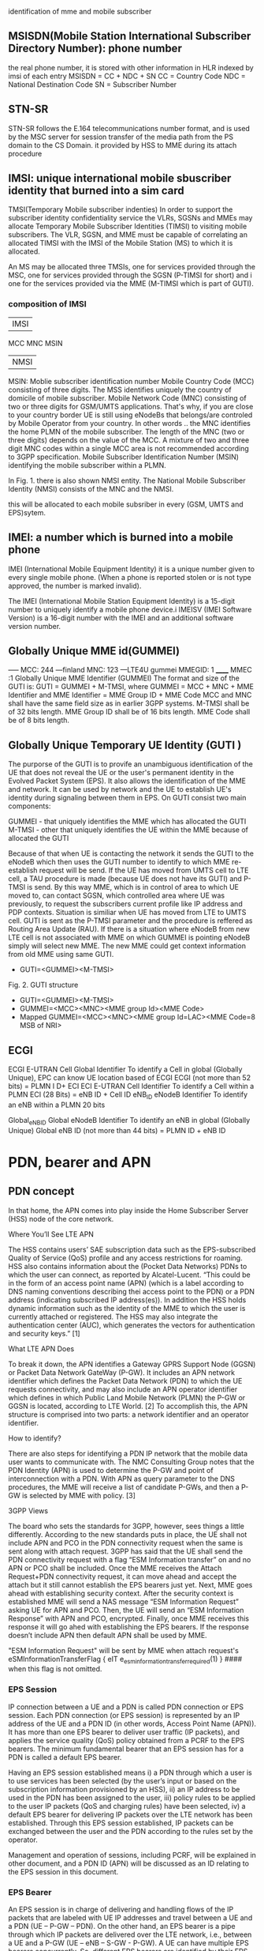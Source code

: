 identification of mme and mobile subscriber
** MSISDN(Mobile Station International Subscriber Directory Number):  phone number
the real phone number, it is stored with other information in HLR indexed by imsi of each entry
MSISDN = CC + NDC + SN
CC = Country Code
NDC = National Destination Code
SN = Subscriber Number

** STN-SR
 STN-SR follows the E.164 telecommunications number format, and is used by the MSC server for session transfer of the media
 path from the PS domain to the CS Domain.
 it provided by HSS to MME during its attach procedure



** IMSI: unique international mobile sbuscriber identity that burned into a sim card

TMSI(Temporary Mobile subscriber indenties)
 In order to support the subscriber identity confidentiality service the VLRs, SGSNs and MMEs may allocate Temporary Mobile Subscriber Identities (TIMSI) to 
 visiting mobile subscribers. The VLR, SGSN, and MME must be capable of correlating an allocated TIMSI with the IMSI of the Mobile Station (MS) to which it is allocated.

An MS may be allocated three TMSIs, one for services provided through the MSC, one for services provided through the SGSN (P-TIMSI for short) and i
one for the services provided via the MME (M-TIMSI which is part of GUTI).


*** composition of IMSI
|     IMSI   |
 MCC MNC MSIN
    | NMSI   |
MSIN: Moblie subscriber identification number
    Mobile Country Code (MCC) consisting of three digits. The MSS identifies uniquely the country of domicile of mobile subscriber. 
    Mobile Network Code (MNC) consisting of two or three digits for GSM/UMTS applications.  That's why, if you are close to your country border UE is still using eNodeBs 
    that belongs/are controled by Mobile Operator from your country. In other words .. the MNC identifies the home PLMN of the mobile subscriber. The length of the MNC 
    (two or three digits) depends on the value of the MCC. A mixture of two and three digit MNC codes within a single MCC area is not recommended according to 3GPP specification.
    Mobile Subscriber Identification Number (MSIN) identifying the mobile subscriber within a PLMN.

In Fig. 1. there is also shown NMSI entity. The National Mobile Subscriber Identity (NMSI) consists of the MNC and the NMSI.

this will be allocated to each mobile subsriber in every (GSM, UMTS and EPS)sytem.

** IMEI: a number which is burned into a mobile phone
IMEI (International Mobile Equipment Identity) it is a unique number given to every single mobile phone.
(When a phone is reported stolen or is not type approved, the number is marked invalid).

The IMEI (International Mobile Station Equipment Identity) is a 15-digit number to uniquely identify a mobile phone device.i
IMEISV (IMEI Software Version) is a 16-digit number with the IMEI and an additional software version number.


** Globally Unique MME id(GUMMEI)
-----    MCC: 244 ---finland
         MNC: 123  ---LTE4U
gummei   MMEGID: 1
______   MMEC :1
Globally Unique MME Identifier (GUMMEI)
The format and size of the GUTI is:
GUTI = GUMMEI + M-TMSI, where
GUMMEI = MCC + MNC + MME Identifier and
MME Identifier = MME Group ID + MME Code
MCC and MNC shall have the same field size as in earlier 3GPP systems.
M-TMSI shall be of 32 bits length.
MME Group ID shall be of 16 bits length.
MME Code shall be of 8 bits length.




** Globally Unique Temporary UE Identity (GUTI )
The purporse of the GUTI is to provife an unambiguous identification of the UE that does not reveal the UE or the user's permanent identity in the Evolved Packet System
(EPS). It also allows the identification of the MME and network. It can be used by network and the UE to establish UE's identity during signaling between them in EPS.
On GUTI consist two main components:

    GUMMEI - that uniquely identifies the MME which has allocated the GUTI
    M-TMSI - other that uniquely identifies the UE within the MME because of allocated the GUTI

Because of that when UE is contacting the network it sends the GUTI to the eNodeB which then uses the GUTI number to identify to which MME re-establish request will be send.
If the UE has moved from UMTS cell to LTE cell, a TAU procedure is made (because UE does not have its GUTI) and P-TMSI is send. By this way MME, which is in control of
area to which UE moved to, can contact SGSN, which controlled area where UE was previously, to request the subscribers current profile like IP address and PDP contexts.
Situation is similiar when UE has moved from LTE to UMTS cell. GUTI is sent as the P-TMSI parameter and the procedure is reffered as Routing Area Update (RAU).
If there is a situation where eNodeB from new LTE cell is not associated with MME on which GUMMEI is pointing eNodeB simply will select new MME. The new MME 
could get context information from old MME using same GUTI.


-       GUTI=<GUMMEI><M-TMSI>
Fig. 2. GUTI structure

-       GUTI=<GUMMEI><M-TMSI>
-	GUMMEI=<MCC><MNC><MME group Id><MME Code>
-	Mapped GUMMEI=<MCC><MNC><MME group Id=LAC><MME Code=8 MSB of NRI>


** ECGI
ECGI     E-UTRAN Cell Global Identifier  To identify a Cell in global (Globally   Unique), EPC can know UE location based of ECGI  ECGI (not more than 52 bits) = PLMN I D+ ECI    
ECI     E-UTRAN Cell Identifier     To identify a Cell within a PLMN    ECI (28 Bits) = eNB ID + Cell ID    
eNB_ID  eNodeB Identifier   To identify an eNB within a PLMN    20 bits

Global_eNB_ID   Global eNodeB Identifier    To identify an eNB in global (Globally   Unique)    Global eNB ID (not more than 44 bits) = PLMN ID + eNB ID    

* PDN, bearer and APN
** PDN concept
In that home, the APN comes into play inside the Home Subscriber Server (HSS) node of the core network.

Where You’ll See LTE APN

The HSS contains users’ SAE subscription data such as the EPS-subscribed Quality of Service (QoS) profile and any access restrictions for roaming. HSS also contains
information about the (Pocket Data Networks) PDNs to which the user can connect, as reported by Alcatel-Lucent. “This could be in the form of an access point name (APN) (which is a label according to DNS naming conventions describing thei
access point to the PDN) or a PDN address (indicating subscribed IP address(es)). In addition the HSS holds dynamic information such as the identity of the MME to which the user
is currently attached or registered. The HSS may also integrate the authentication center (AUC), which generates the vectors for authentication and security keys.” [1]

 What LTE APN Does

 To break it down, the APN identifies a Gateway GPRS Support Node (GGSN) or Packet Data Network GateWay (P-GW). It includes an APN network identifier which defines the Packet Data 
 Network (PDN) to which the UE requests connectivity, and may also include an APN operator identifier which defines in which Public Land Mobile Network (PLMN) the P-GW or
 GGSN is located, according to LTE World. [2] To accomplish this, the APN structure is comprised into two parts: a network identifier and an operator identifier.

  How to identify?

  There are also steps for identifying a PDN IP network that the mobile data user wants to communicate with. The NMC Consulting Group notes that the PDN Identity (APN) is used to
  determine the P-GW and point of interconnection with a PDN. With APN as query parameter to the DNS procedures, the MME will receive a list of candidate P-GWs, and then a P-GW is 
  selected by MME with policy. [3]

  3GPP Views

  The board who sets the standards for 3GPP, however, sees things a little differently. According to the new standards puts in place, the UE shall not include APN and PCO in the 
  PDN connectivity request when the same is sent along with attach request. 3GPP has said that the UE shall send the PDN connectivity request with a flag “ESM Information transfer”
  on and no APN or PCO shall be included. Once the MME receives the Attach Request+PDN connectivity request, it can move ahead and accept the attach but it still cannot establish
  the EPS bearers just yet.
  Next, MME goes ahead with establishing security context. After the security context is established MME will send a NAS message “ESM Information Request” asking UE for APN and PCO. 
  Then, the UE will send an “ESM Information Response” with APN and PCO, encrypted. Finally, once MME receives this response it will go ahed with establishing the EPS bearers.
  If the response doesn’t include APN then default APN shall be used by MME.
  
  "ESM Information Request" will be sent by MME when attach request's 
       eSMInformationTransferFlag { eIT e_esm_information_transfer_required(1) }   #### when this flag is not omitted.

*** EPS Session

IP connection between a UE and a PDN is called PDN connection or EPS session. Each PDN connection (or EPS session) is represented by an IP address of the UE and a PDN ID (in other words,
 Access Point Name (APN)). It has more than one EPS bearer to deliver user traffic (IP packets), and applies the service quality (QoS) policy obtained from a PCRF to the EPS bearers.
 The minimum fundamental bearer that an EPS session has for a PDN is called a default EPS bearer.

 
Having an EPS session established means 
i) a PDN through which a user is to use services has been selected (by the user’s input or based on the subscription information provisioned by an HSS), 
ii) an IP address to be used in the PDN has been assigned to the user, 
iii) policy rules to be applied to the user IP packets (QoS and charging rules) have been selected,
iv) a default EPS bearer for delivering IP packets over the LTE network has been established. 
Through this EPS session established, IP packets can be exchanged between the user and the PDN according to the rules set by the operator.

Management and operation of sessions, including PCRF, will be explained in other document, and a PDN ID (APN) will be discussed as an ID relating to the EPS session in this document.


*** EPS Bearer

An EPS session is in charge of delivering and handling flows of the IP packets that are labeled with UE IP addresses and travel between a UE and a PDN (UE – P-GW – PDN).
 On the other hand, an EPS bearer is a pipe through which IP packets are delivered over the LTE network, i.e., between a UE and a P-GW (UE – eNB – S-GW - P-GW).
 A UE can have multiple EPS bearers concurrently. So, different EPS bearers are identified by their EPS bearer ID, which is allocated by an MME.

As seen in Figure 1, an EPS bearer actually is a concatenation of the following three bearers (DRB, S1 bearer and S5 bearer):

    [UE] - [eNB]: Data Radio Bearer (DRB)

EPS bearer established over LTE-Uu interface. User traffic (IP packet) is delivered through a DRB. Different DRBs are identified by their DRB ID, which is allocated by an eNB.

    [eNB] - [S-GW]: S1 bearer

EPS bearer established over S1-U interface. User traffic is delivered through a GTP tunnel. Different S1 bearers are identified by their tunnel endpoint identifier (TEID), which is allocated by the endpoints (eNB and S-GW) of the GTP tunnel. 

    [S-GW] - [P-GW]: S5 bearer

EPS bearer established over S5 interface. User traffic is delivered through a GTP tunnel. Different S5 bearers are identified by their tunnel endpoint identifier (TEID), which is allocated by the endpoints (S-GW and P-GW) of the GTP tunnel.

*** Types of EPS Bearers
Before we go ahead and describe EPS bearer-related IDs, we will look at different types of EPS bearers and how they work. Figure 2 shows two different types of EPS bearers:
default and dedicated. Each PDN must have one default EPS bearer, but may have none to many dedicated EPS bearers.

Despite the similarities in the processes among GSM, UMTS and LTE, there is nevertheles one major difference between LTE and earlier technologies./
the attach process already includes the assignment of an IP address. This is unlike in GSM and UMTS where the device could attach to packet-switched network and only later request for the 
assignment of and IP address with a separate procedure which often referred to aas "packet call" to compare the estbablishment of an INternet session with the voice call.
So if 4g attached ue(with a dedicated bearer for voip) handover to a 3g network, voip bearer will be 
handover to MSC, and default bearer will be released, not handover to RNC, for 3g attachment not request a default bearer.

The LTE network is an all-IP network, and provides its users with always-on IP connectivity. This means, once a UE connects to a PDN using the IP address assigned at its initial attach 
to the network, the IP connection remains connected after a default EPS bearer is established over the LTE network and until the UE detaches from the LTE network 
(i.e., the PDN connection is terminated). Even when there is no user traffic to send, the default EPS bearer always stays activated and ready for possible incoming user traffic.

Additional EPS bearer can be established if the default EPS bearer itself is not sufficient enough to obtain QoS (see LTE QoS document). The additional EPS bearer established 
is called a dedicated EPS bearer and multiple dedicated bearers can be created if required by the user or the network. When there is no user traffic, these dedicated EPS bearers 
can be removed, whereas the default one is never removed and keeps the user staying connected to the network unless the user detaches from the network. Dedicated EPS bearers are linked to
a default EPS bearer. The linked bearers are represented by a Linked EPS Bearer Identity (LBI), indicating they are all associated with the same default EPS bearer.


*** ID to identify PDN: PDN ID (APN)
PDNs are identified by PDN IDs (or Access Point Names (APNs)). An APN, as can be easily inferred, refers to an access point to a PDN where a user wishes to connect for services/applications.
APNs and their format are illustrated. An APN is a combination of a network ID and an operator ID. The network ID is used when identifying PDNs such as Internet or Corporate VPNs or 
identifying services like IMS that the PDN provides.
An APN is provisioned to an HSS as subscription information at the time of a user’s subscription (as in case 1 of Figure 3)2. Upon a UE’s initial attach, a default APN is 
downloaded from the HSS to an MME. The MME selects a PDN to connect the UE based on the APN first, and then a P-GW through which the UE is connected to the PDN . 
the MME selected PDN 1 based on APN 1, and then P-GW 1 for connection to PDN 1.  

 
http://www.netmanias.com/en/post/techdocs/5907/identification-identifier-lte/lte-identification-iii-eps-session-bearer-identifiers


* EPS mobility/session management
** EPS mobility management(EMM)
informing the network of its present location 
providing user identity confidentiality.
to provide connection management services to the session management(SM) sublayer and the short message service(SMS) of the connection management(CM) sublayer.

*** Types of EMM procedures
**** EMM common procedures (can be initiated whilst a NAS signalling connetion exists)
initiated by network:
GUTI reallocation;  authentication;  security mode control;  identification;     EMM information;

**** EMM specific procedures(at any time only one UE initiated EMM specific procedures can be running)
attach; detach; normal TAU; periodic TAU

**** EMMM connection management procedures
service request;   paging procedure;   trasnport of NAS messages.

** EPS session management(ESM)
An EPS bearer context can be either a default bearer context or a dedicated bearer context.
The ESM comprises procedures for:
- the activation, deactivation and modification of EPS bearer contexts; and
- the request for resources (IP connectivity to a PDN or dedicated bearer resources) by the UE.

Each EPS bearer context represents an EPS bearer between the UE and a PDN. EPS bearer contexts can remain activated even if the radio and S1 bearers constituting the corresponding EPS bearers between UE and MME are
temporarily released.
A default EPS bearer context is activated when the UE requests a connection to a PDN.

Once the UE is successfully attached, the UE can request the MME to set up connections to additional PDNs. For each additional connection, the MME will activate a separate default EPS bearer context. A default EPS
bearer context remains activated throughout the lifetime of the connection to the PDN.

A dedicated EPS bearer context is always linked to a default EPS bearer context and represents additional EPS bearer resources between the UE and the PDN. 
The network can initiate the activation of dedicated EPS bearer contexts together with the activation of the default EPS bearer context or at any time later, as long as the default EPS bearer
context remains activated.

Default and dedicated EPS bearer contexts can be modified.
Dedicated EPS bearer contexts can be released without affecting the default EPS bearer context. When the default EPS bearer context is released, then all dedicated EPS bearer
contexts linked to it are released, too.
The UE can request the network to allocate, modify or release additional EPS bearer resources. The network decides whether to fulfil a request for additional 
resources by activating a new dedicated EPS bearer context or modifying an existing dedicated or default EPS bearer context.

*** types of ESM procedure
**** procedures related to EPS bearer contexts(initiated by the network):
default/dedicated EPS bearer context activation;
EPS bearer context modification/deactivation;

**** Transaction related procedures(initiated by the UE to request/release  resources):
PDN connectivity/disconnect procedure;
bearer resource allocation/modification procedure
ESM information request procedure



* basic procedures
\\10.140.0.65\data\EPC MME\01. Architecture\Basic LTE procedures
state of UE
 ECM=idle/connected       (means UE is not connected to radio network's ENB)
 EMM=registered/deregistered       (means UE is registered in core network's MME)

** S1 Setup
this procedure triggered when network element in core network first bootup
*** network element configuration(enb1, enb2, one mme)
enb1: own ip addr 13           enb2: ipaddr:12          mme: ipaddr:11
     MCC: 244                       MCC: 244                  MCC: 244   
     MNC: 123                       MNC: 123                  MNC: 123
     enB ID:2                       enB ID:2                  mmegid:mmecode 2:0
     Tal: Ta1, Ta2                  Tal: Ta2,Ta3              capacity: 25 

when all system boot up, enb1 and enb2 will send a S1 Setup message to mme tell it's enbid and Tal
and mme will store the global enb id and taList to it's database
then response them with its own gummei and  capacity


*** s1 setup request procedure
enb will establish a sctp connection to mme, and notify mme that its Tracking area

enb1:TA1     S1 setup request( enbid, TA1,TA2)
     TA2    ------------------------------------>   MME [enbid, Talist]
           
              S1 setup response(gummei,capacity)
	    <------------------------------------

** S1 Release (S1 release it not the opposit operation of S1 Setup, S1 release is related to UE, but s1 setup has nothing to do with UE)
when enb found  ue lose rrc connection(radio connect) to it, there will be s1 release procedure, started by enb.
ue  ECM = idle

enb detected that ue is lost, it will send a ue context release rquest(enb_s1ap_id, mme_s1ap_id, cause of release) to mme

sgw will remove enb related info, enb will remove all the info related to the attach()
mme will remove ue-associated info ims1 and enb_s1ap_id


S1 release procedure will make all s1ap related id removed in mme, sgw, but UE keep GUTI,TAI.(for if UE move to another ENB, the info not related to the older enb is also useful).

enb: enb-s1-id, mme-s1-id,      mme:imsi,guti(TMSI),enb-s1-id,mme-s1-id,          sgw:imsi, mme-teid,sgw-teid-c
enb-teid, sgw-teid-u                guti, mme-teid, sgw-teid-c,sgw-teid-u         sgw-teid-u,enb-teid
|                                    |                                            |
|ue context release request(enb-s1-id|                                            |
|mme-s1ap-id, casue of release)      |                                            |
|----------------------------------->|                                            |
|                                    |                                            |
|                                    |                                            |
|                                    |release access bearers request(SGW TEID-C)  |  
|                                    |------------------------------------------->|(enb-teid)Remove
|                                    |                                            |---------
|                                    |                                            |
|                                    |release aceess bearers response             |
|                                    |<-------------------------------------------|
|                                    |                                            |
|ue context release command(         |
| enb-s1-id,mme-s1-id)               |
|<-----------------------------------|
|                                    |
|(all the filed above)Remove         |
|                                    |
|ue context release complete         |
|(enb-s1-id, mme-s1-id)              |
|----------------------------------->|(enb-s1ap-id,mme-s1ap-id) Remove
                                  EMM=registered,ECM=idle


** Service Request (this is the opposite operation of S1 release)

when after s1 release, ue ecm=idle emm=registered
ue want to send some message, it will establish RRC connection to enb and sending Service Request NAS Message

ue                     enb                              mme                                      sgw
guti,talist            none                  imsi,guti,mme-teid,sgw-teid(u/c)          imsi,mme-teid,sgw-teid(u/c)
|                        |                                       |                                      |
| service requst(S-TMSI) |                                       |                                      |
|----------------------->|                                       |                                      |
|                        | [enb-s1ap-id]                         |                                      |
|                        |                                       |                                      |
|                        | initial ue message(enb-s1ap-id,       |                                      |
|                        | S-TMSI,<servic request>)              |                                      |
|                        | ----------------------------------->  |                                      |
|                        |                                       | [mme-s1ap-id]                        |
|                        |                                       |                                      |
|                        |                                       |                                      |
|                        | initial context setup req             |                                      |
|                        | (enb-s1ap-id,mme-s1ap-id, sgw-teid-u) |                                      |
|                        | <----------------------------------   |                                      |
|                        |                                       |                                      |
|                        |                                       |                                      |
|                        | [enb-teid]                            |                                      |
|                        | <mme-s1ap-id,sgw-teid-u>              |                                      |
|                        |                                       |                                      |
|                        |                                       |                                      |
|                        | first uplink data packet              |                                      |
|------------------------+---------------------------------------+------------------------------------->|
|                        |                                       |                                      |
|                        | initial context respose               |                                      |
|                        | (enb-s1ap-id,mme-s1ap-id,enb-teid)    |                                      |
|                        | ----------------------------------->  |                                      |
|                        |                                       |                                      |
|                        |                                       | modify bearer req(mme-teid,enb-teid  |
|                        |                                       | -----------------------------------> |
|                        |                                       |                                      |<enb-teid>
|                        |                                       |                                      |
|                        |   first donwlink data packet          |                                      |
|<---------------------- |<-----------------------------------------------------------------------------|
|                        |                                       |                                      |
|                        |                                       |                                      |
|                        |                                       |modify bearer resp(sgw-teid-u)        |
|                        |                                       |<-----------------------------------  | 



** Paging
Paging is from s1-release scenario
 ue: ECM=idle EMM=registered(guti,TAlist(TA1,TA2) in UE)

SGW get some data from the Internet, incoming donwlink data, sgw start to buffer them and request mme to estalbishment of E-RAB

SGW sent Downlink Data Notification(MME-TEID) to  mme
mme find subscirber with MME-TEID 

S-TMSI=MMEC+MTMSI 
S_TMSI is used to identify the subscirber

MME send Paging() to all the enbs(when s1-setup, enbs notify mme that its TAs) in the ta list(which is send to ue when attach accept).
enb1: own ip addr 13           enb2: ipaddr:12          mme: ipaddr:11
     Tal: Ta1, Ta2                  Tal: Ta2,Ta3              capacity: 25 


paging(S-TMSI,TA1+TA2)
-------------------------> enb1

paing(S-TMSI, TA2)
-------------------------> enb2
when ue recevied paing message from enb, it will send a service request nas messaeg to eNB


** detach procedure
detach procedure triggered by SIM card removed or cell phone is switched off.
The difference between detatch and s1-release is that detach will make SGW, MME, ENB delete all the ids it maintained for that SIM card.
while s1-release procedure is from enb(that lost connection with UE), so UE related info in ENB will be all removed, but SGW and MME may keep some info related only to UE 
other than related to enb.

(enb-teid,s1ap-enb/mme-id,sgw-teid)     (s1ap-enb/mme-id,sgw-teid-c,mme-teid)        (enb-teid,sgw-teid-c/u,mme-teid,imsi)
                                        EMM=registered, ECM=connected
ENB                                           MME                                           SGW                                           
|                                              |                                              |                                              
|                                              |                                              |                                              
|--------------------------------------------->|                                              |
| - Uplink NAS Transport (Detach Request)      |                                              |
|                                              |                                              |                                              
|                                              |                                              |                                              
|                                              |--------------------------------------------->|delete all the teid for this bearer (enb,sgw,mme),imsi
|                                              | - Delete Session Request                     |
|                                              |                                              |                                              
|                                              |<---------------------------------------------|
|                                              | - Delete Session Response                    |
|                                              |<---------------------------------------------|
|                                              |A: mme  EMM=unregistered                      |                                              
|<---------------------------------------------|                                              |
| - Downlink NAS Transport (Detach Accept)     |                                              |
|                                              |                                              |                                              
|                                              |                                              |                                              
|<---------------------------------------------|                                              |
| - UE Context Release Command                 |                                              |
|A:enb delet all id list above                 |                                              |                                              
|                                              |                                              |                                              
|--------------------------------------------->|                                              |
| - UE Context Release Complete                |                                              |
|A:mme delete all id list above(keep guti,imsi)|                                              |
|                                 ECM=idle     |                                              |                                              
|                                              |                                              |                                              
no ids left                         guti,imsi,EMM=unregistered,ECM=idle                      no ids left


** basic attach with imsi
triggered by a ue press a power button to switch on the phone

UE                               ENB                              MME                              HSS                              DNS                              SGW                              
|                                |                                |                                |                                |                                |
|------------------------------->|                                |                                |                                |                                |
|A: RFC connection established   |                                |                                |                                |                                |
|                                |                                |                                |                                |                                |
|------------------------------->|                                |                                |                                |                                |
|M: NAS attach request(imsi,)    |                                |                                |                                |                                |
|A: [enb_s1_id]                  |                                |                                |                                |                                |
|                                |                                |                                |                                |                                |
|                                |------------------------------->|                                |                                |                                |
|                                |M: initial ue message(enb_s1ap_ |                                |                                |                                |
|                                |id,TAI(tracking area identifica |                                |                                |                                |
|                                |tion in ue),NAS_attach_request( |                                |                                |                                |
|                                |imsi))                          |                                |                                |                                |
|                                |A: <imsi,enb_s1ap_id> [mme_s1ap |                                |                                |                                |
|                                |_id,GUTI, MME-TEID]             |                                |                                |                                |
|                                |                                | if sub in db,no authreq to hss |                                |                                |
|                                |                                |------------------------------->|                                |                                |
|                                |                                |M: authentication info request( |                                |                                |
|                                |                                |imsi)                           |                                |                                |
|                                |                                |                                |                                |                                |
|                                |                                |<-------------------------------|                                |                                |
|                                |                                |M: allocation info answer(authe |                                |                                |
|                                |                                |ntication&security parameters)  |                                |                                |
|                                |                                |                                |                                |                                |
|                                |<-------------------------------|                                |                                |                                |
|                                |M: Downlink nas trasport(enb_s1 |                                |                                |                                |
|                                |ap_id,mme_s1ap_id,authenticatio |                                |                                |                                |
|                                |n request)                      |                                |                                |                                |
|                                |A: <mme_s1ap_id>                |                                |                                |                                |
|                                |                                |                                |                                |                                |
|<-------------------------------|                                |                                |                                |                                |
|M: authentication Request       |                                |                                |                                |                                |
|                                |                                |                                |                                |                                |
|------------------------------->|                                |                                |                                |                                |
|M; authentication response      |                                |                                |                                |                                |
|                                |                                |                                |                                |                                |
|                                |------------------------------->|                                |                                |                                |
|                                |M: uplink nas trasnport(enb_s1a |                                |                                |                                |
|                                |p_id,mme_s1ap_id, authenticatio |                                |                                |                                |
|                                |n response)                     |                                |                                |                                |
|                                |                                |                                |                                |                                |
|                                |<-------------------------------|                                |                                |                                |
|                                |M: DownlinkNASTransport (enb_s1 |                                |                                |                                |
|                                |ap_id,mme_s1ap_id,[securityMode |                                |                                |                                |
|                                |Command(cypher alg)])           |                                |                                |                                |
|                                |                                |                                |                                |                                |
|                                |                                |                                |                                |                                |
|                                | tester calculate (cypher/inte) |                                |                                |                                |
|                                |key using kasme                 |                                |                                |                                |
|                                |                                |                                |                                |                                |
|<-------------------------------|                                |                                |                                |                                |
|M: [securityModeCommand]        |                                |                                |                                |                                |
|                                |                                |                                |                                |                                |
|                                |                                |                                |                                |                                |
|------------------------------->|                                |                                |                                |                                |
|M: [{securityModeComplete}]     |                                |                                |                                |                                |
|                                |                                |                                |                                |                                |
|                                |<-------------------------------|                                |                                |                                |
|                                |M: UplinkNASTransport (enb_s1ap |                                |                                |                                |
|                                |_id,mme_s1ap_id,[{securityModeC |                                |                                |                                |
|                                |omplete}]                       |                                |                                |                                |
|                                |                                |                                |                                |                                |
|                                |                                |------------------------------->|                                |                                |
|                                |                                |M; Update Location Request(IMSI)|                                |                                |
|                                |                                |                                |                                |                                |
|                                |                                |<-------------------------------|                                |                                |
|                                |                                |M: Update Location answer(Qos p |                                |                                |
|                                |                                |rofile,APN)                     |                                |                                |
|                                |                                |                                |                                |                                |
|                                |                                |---------------------------------------------------------------->|                                |
|                                |                                |M: APN                          |                                |                                |
|                                |                                |                                |                                |                                |
|                                |                                |<----------------------------------------------------------------|                                |
|                                |                                |M: PGW IP                       |                                |                                |
|                                |                                |                                |                                |                                |
|                                |                                |------------------------------------------------------------------------------------------------->|
|                                |                                |M: create session request(MME-T |                                |                                |sgw restore imsi,mme-teid
|                                |                                |EID,IMSI)                       |                                |                                |
|                                |                                |                                |                                |                                |
|                                |                                |------------------------------------------------------------------------------------------------->|
|                                |                                |A: <mme-teid,imsi>  [sgw-teid-c |                                |                                |
|                                |                                |,sgw-teid-u] c:control, u:user  |                                |                                |
|                                |                                |                                |                                |                                |
|                                |                                |<-------------------------------------------------------------------------------------------------|
|                                |                                |M: create session response(     |                                |                                |sgw-teid-c:senderFTEIDforctrlplane    
|                                |                                | sgw-teid-c,sgw-teid-u)         |                                |                                |sgw-teid-u:s1_U_SGW_FTEID in bearecontext
|                                |                                |                                |                                |                                |
|                                |                                |<-------------------------------------------------------------------------------------------------|
|                                |                                |A: <SGW_TEID-u,SGW_TEID-c>      |                                |                                |
|                                |                                |                                |                                |                                |
|                                |<-------------------------------|                                |                                |                                |
|                                |M: initial context setup reques |                                |                                |                                |
|                                |t(enb_s1ap_id,mme_s1_id,SGW_TEI |                                |                                |                                |
|                                | SGW_TEID-u,                    |                                |                                |                                |
|                                |[{NAS_attach accept(GUTI,TALIST}|                                |                                |                                |
|                                |]))                             |                                |                                |                                |
|                                |                                |                                |                                |                                |
|                                |<-------------------------------|enb-TEID-u:transportLayerAddress|                                |                                |
|                                |A: <sgw_teid-u> [enb-TEID-u]    |                                |                                |                                |
|                                |                                |                                |                                |                                |
|<-------------------------------|                                |                                |                                |                                |
|M: [{attach accept(guti,talist) |                                |                                |                                |                                |
|}]                              |                                |                                |                                |                                |
|<-------------------------------|                                |                                |                                |                                |
|A: <guti,talist>                |                                |                                |                                |                                |
|                                |                                |                                |                                |                                |
|                                |                                |                                |                                |                                |
|                                |------------------------------->|                                |                                |                                |
|                                |M: InitialContextSetupResponse  |                                |                                |                                |
|                                |(enb_s1ap_id,mme_s1_id,         |                                |                                |                                |
|                                |enb-TEID-U))                    |                                |                                |                                |
|                                |------------------------------->|                                |                                |                                |
|                                |A: <enb TEID-U>                 |                                |                                |                                |
|                                |                                |                                |                                |                                |
|------------------------------->|                                |                                |                                |                                |
|M: Attach complete              |                                |                                |                                |                                |
|                                |                                |                                |                                |                                |
|                                |------------------------------->|                                |                                |                                |
|                                |M: S1AP.UplinkNASTransport(enb_ |                                |                                |                                |
|                                |s1ap_id,mme_s1_id,[{at          |                                |                                |                                |
|                                |tach complete}])                |                                |                                |                                |
|                                |                                |                                |                                |                                |
|------------------------------------------------------------------------------------------------------------------------------------------------------------------->|
|M: first uplink data packet     |                                |                                |                                |                                |
|                                |                                |                                |                                |                                |
|                                |                                |                                |                                |                                |
|                                |                                |------------------------------------------------------------------------------------------------->|bearer context
|                                |                                |M: modify bearer request(mme-te |                                |                                |s1_eNodeB_FTEID
|                                |                                 id,enb-teid-u(to sgw))          |                                |                                |is enb-teid-u
|                                |                                |------------------------------------------------------------------------------------------------->|
|                                |                                |A: <enb-teid,ipaddr>            |                                |                                |
|                                |                                |                                |                                |                                |
|                                |                                |<-------------------------------------------------------------------------------------------------|
|                                |                                |M: ModifyBearerResponse(sgw-teid-u)                                                               |
|                                |                                |                                |                                |                                |
|<-------------------------------------------------------------------------------------------------------------------------------------------------------------------|
|M: first downlink data packet   |                                |                                |                                |                                |


Note sgw-teid have two kinds of user and control plane, but for enb-teid is just a enb-teid-u,no ebn-teid-c
after attach the ids in enb,mme,sgw
enb: enb-s1-id, mme-s1-id,      mme:imsi,enb-s1-id,mme-s1-id,                 sgw:imsi, mme-teid,
enb-teid, sgw-teid-u                 guti, mme-teid, sgw-teid-u/c                  sgw-teid-u/c,enb-teid

picture example: 
M means message() means parameter in message,[] means inteigiry protected message,{}means cyphered message 
A means Action. <> means stored [] means allocated

so after the attach, there are some value in the network element accordingly

ue: guti, tailist
enb: enb-s1-id, mme-s1-id, enb-teid, sgw-teid-u
sgw: imsi, mme-teid, sgw-teid-u/c, enb-teid
mme: ismi,enb-s1-id,mme-s1-id, guti, mme-teid, sgw-teid-u/c

note all the data packet won't pass mme, data only in sgw and enb(enb talk wih  ue via radio network)
other components are connected via real nettwork(core net work?) 
mme will only control the ue's guti and talist.
talist is the tas which not needed to do TAU for ue, if ue entered another tas not in talist, ue will perform TAU to mme,
mme will get updated where ue is

** Tracking Area Update
this procedure and be initiated by UE or just periodic.

*** intra mme TAU
**** ue initiated TAU 
When an UE detects it has entered a new Tracking Area(that is not in the list of TAIS when attach Accept),
it initiates a standalone tracking area update procedure.
epsupdatetype will be e-tau-updating in taurequest nas message

***** ECM=IDLE ACTIVE FLAG = OFF
If the UE(in idle mode)has no UpLink data pending, it will initiate TAU with active_flag off


UE(ECM=idle,EMM=registered)                            ENB(no-ids)                                         MME (ECM=idle,EMM=registered)                                                     
                                                                                                               (imsi,guti,sgw-teid,mme-teid)
|                                                          |                                                          |
|                                                          |                                                          |
|--------------------------------------------------------->|--------------------------------------------------------->|
| M TAU Request(TAI,guti,activeflag=off)                   |                                                          |
|--------------------------------------------------------->|--------------------------------------------------------->|check if ths sub exists in cache/db using guti
| A [ebn-s1ap-id]                                          |                                                          |
|                                                          |                                                          |
|                                                          | -------------------------------------------------------> |
|                                                          | M Initial UE message( enb-s1ap-id(TAU Request(TAI,acti   |
|                                                          | vef=off))                                                |
|                                                          | A [mme-s1ap-id] <enb-s1ap-id>                            |
|                                                          |                                                          |
|                                                          |                                                          |
|                                                          | <------------------------------------------------------- |
|                                                          | M Downlink NAS transport(enb-s1ap-id,mme-s1ap-id,TAU a   |
|                                                          | ccept((newtalist),GUTI))                                 |
|                                                          | A  <mme-s1ap-id>                                         |
|                                                          |                                                          |
|                                                          |                                                          |
| <------------------------------------------------------- |                                                          |
| M TAU Accept(TAI,GUTI)                                   |                                                          |
|                                                          |                                                          |
|--------------------------------------------------------->|                                                          |
| M TAU complete                                           |                                                          |
|                                                          |                                                          |
|                                                          | -------------------------------------------------------> |
|                                                          | M Uplink NAS transport(enb-s1ap-id,mme-s1ap-id,TAUComp   |
|                                                          | lete)                                                    |
|                                                          |                                                          |
|                                                          | <------------------------------------------------------- |
|                                                          | M UE Context release command(enb-s1ap-id,mme-s1ap-id)    |
|                                                          | A  delete all the s1ap-ids(mme, enb)                     |
|                                                          |                                                          |
|                                                          | -------------------------------------------------------> |
|                                                          | M UE Context release complete(enb-s1ap-id,mme-s1ap-id)   |
|                                                          | A  delete all the s1ap-ids(mme, enb)                     |


***** ECM=IDLE ACTIVE FLAG = ON
If the UE (in idle mode) has UpLink data pending (or UpLink signalling not related to TAU), the MME re-establish the radio and S1 bearers for all i
active EPS bearer contexts. The UE indicates this request to establish the User Plane (and to keep NAS signalling connection after TAU completion) by setting an "active" flag. 

UE                                                      ENB                                                     MME(ECM=idle,EMM=registered)                            SGW                                                     
 (ECM=idle,EMM=registered)                              (no-ids)                                (imsi,guti,sgw-teid,mme-teid)                           (imsi,sgw-teid,mme-teid)
|                                                        |                                                        |                                                        |                                                        
|                                                        |                                                        |                                                        |                                                        
|------------------------------------------------------->|                                                        |                                                        |
|  M TAU Request(TAI,activeflag=on)                      |                                                        |                                                        |
|  A [ebn-s1ap-id] ECM(idle ---> connected)              |                                                        |                                                        |
|                                                        |                                                        |                                                        |                                                        
|                                                        |------------------------------------------------------->|                                                        |
|                                                        |  M Initial UE message( enb-s1ap-id(TAU Request(TAI,acti|                                                        |
|                                                        |vef=on))                                                |                                                        |
|                                                        |  A [mme-s1ap-id] <enb-s1ap-id> ECM(indle-->connected)  |                                                        |
|                                                        |                                                        |                                                        |                                                        
|                                                        |                                                        |                                                        |                                                        
|                                                        |<-------------------------------------------------------|                                                        |
|                                                        |  M Initial ContextSetup Request(enb-s1ap-id,mme-s1ap-i |                                                        |
|                                                        |d,sgw-teid,TAU accept((newtalist),GUTI))                |                                                        |
|                                                        |  A  [enb-teid] <mme-s1ap-id,sgw-teid>                  |                                                        |
|                                                        |                                                        |                                                        |                                                        
|                                                        |                                                        |                                                        |                                                        
|                                                        |------------------------------------------------------->|got enb-teid and                                        |
|                                                        |M Context Setup Response(enb-s1-id,mme-s1-id,enb-teid,  |send to SGW                                             |
|                                                        |          TAU Accept(TAList,GUTI)                       |using modifybearerrequest                               |
|                                                        |  A  <enb-teid>                                         |                                                        |
|                                                        |                                                        |                                                        |                                                        
|<-------------------------------------------------------|                                                        |                                                        |
|  M TAU Accept(TAI,GUTI)                                |                                                        |                                                        |
|                                                        |                                                        |                                                        |                                                        
|------------------------------------------------------->|                                                        |                                                        |
|  M TAU Complete                                        |                                                        |                                                        |
|                                                        |                                                        |                                                        |                                                        
|                                                        |                                                        |                                                        |                                                        
|                                                        |------------------------------------------------------->|                                                        |
|                                                        |  M TAU Complete in UL NAS Transport                    |                                                        |
|                                                        |                                                        |                                                        |                                                        
|                                                        |                                                        |                                                        |                                                        
|                                                        |                                                        |------------------------------------------------------->|
|                                                        |                                                        |  M ModifybearerRequest(mme-teid-id,enb-teid-id)        |
|                                                        |                                                        |                                                        |                                                        
|                                                        |                                                        |<-------------------------------------------------------|   
|                                                        |                                                        | M ModifybearerResponse(mme-s1ap-id)                    |


***** ECM=CONNECTED
only update the TA List, all enb-s1ap-id, enb-teid, mme-s1ap=id, sgw-teid, mme-teid no need to update at all.


***** intra MME TAU with SGW relocation ECM=CONNECTED
case id:  NS_130_4_0001

ENB                                             MME                                                tSGW                                             sSGW
|                                                 |                                                 |                                                 |
|                                                 |                                                 |                                                 |
|------------------------------------------------>|                                                 |                                                 |
| - Uplink NAS Transport (Tracking Area Update Req|                                                 |                                                 |
|uest(GUTI,TAI,))                                 |                                                 |                                                 |
|                                                 |DNSquery with tac to see if sgw need relocated   |                                                 |
|                                                 |------------------------------------------------>|                                                 |
|                                                 | - Create Session Request                        |                                                 |
|                                                 |<------------------------------------------------|                                                 |
|                                                 | - Create Session Response                       |                                                 |
|                                                 |                                                 |                                                 |
|                                                 |-------------------------------------------------------------------------------------------------->|
|                                                 | - Delete Session Request                                                                          |
|                                                 |<--------------------------------------------------------------------------------------------------|
|                                                 | - Delete Session Response                                                                         |
|                                                 |                                                 |                                                 |
|                                                 |                                                 |                                                 |
|<------------------------------------------------|                                                 |                                                 |
| - Initial Context Setup Request (Tracking Area U|                                                 |                                                 |
|pdate Accept)                                    |                                                 |                                                 |
|------------------------------------------------>|                                                 |                                                 |
| - Initial Context Setup Response                |                                                 |                                                 |
|                                                 |                                                 |                                                 |
|------------------------------------------------>|                                                 |                                                 |
| - Uplink NAS Transport (Tracking Area Update Com|                                                 |                                                 |
|plete)                                           |                                                 |                                                 |
|                                                 |                                                 |                                                 |
|                                                 |------------------------------------------------>|                                                 |
|                                                 | - Modify Bearer Request                         |                                                 |
|                                                 |<------------------------------------------------|                                                 |
|                                                 | - Modify Bearer Response                        |                                                 |
|                                                 |                                                 |                                                 |


**** periodic TAU
In addition, an EMM-REGISTERED and ECM-IDLE state UE performs periodic Tracking Area Update with the network after the expiry of the periodic TAU timer (T3412).
The     value of timer is sent by the network to the UE in the ATTACH ACCEPT message (and can be sent in the TRACKING AREA UPDATE ACCEPT message). Periodic tracking area 
updateing is used to periodically notify the availability of the EMM-IDLE state UE to the network. 
epsupdatetype will be e-periodic-updating in taurequest nas message




*** inter mme TAU with ACTIVE FLAG= OFF
case id:NS_129_31_0001
Purpose of this test case is to ensure UE makes inter MME TAU (S_MME --> T_MME) successfully. Active flag is OFF in TAU request. After successfull TAU, UE makes S1 release.

ENB                                     tMME                                    sMME                                     HSS                                     SGW
|                                         |                                                                                 |                       |   |
|                                         |                                                                                 |                       |   |
|-----------------------------------------+---------------------------------------------------------------------------------+-----------------------+---|
| - Uplink NAS Transport (Tracking Area   |                                                                                 |                       |   |
| Update Request)                         |                                                                                 |                       |   |
|                                         |                                                                                 |                       |   |
|                                         | -------------------------------------->                                         |                       |   |
|                                         | - Context Request                                                               |                       |   |
|                                         | <--------------------------------------                                         | (mmcontext,smcontext) |   |
|                                         | - Context Response                                                              |                       |   |
|                                         |                                                                                 |                       |   |
| <-------------------------------------- |                                                                                 |                       |   |
| - Downlink NAS Transport (Identity Req  |                                                                                 |                       |   |
| uest)                                   |                                                                                 |                       |   |
|-----------------------------------------+---------------------------------------------------------------------------------+-----------------------+---|
| - Uplink NAS Transport (Identity Respo  |                                                                                 |                       |   |
| nse)                                    |                                                                                 |                       |   |
|                                         |                                                                                 |                       |   |
|                                         | ------------------------------------------------------------------------------> |                       |   |
|                                         | - Identity Check Request                                                        |                       |   |
|                                         | <------------------------------------------------------------------------------ |                       |   |
|                                         | - Identity Check Answer                                                         |                       |   |
|                                         |                                                                                 |                       |   |
|                                         | -------------------------------------->                                         |                       |   |
|                                         | - Context Acknowledge                                                           |                       |   |
|                                         |                                                                                 |                       |   |
|                                       |---------------------------------------------------------------------------------------------------------------------->|store mme-teid
|                                       | - Modify Bearer Request(Update the target mme-teid in [senderfteid] to replace the old one)                           |
|                                       |                                       |                                       |                                       |
|                                       |<----------------------------------------------------------------------------------------------------------------------|
|                                       | - Modify Bearer Response(enb-teid){enb-teid is allocated when with sMME signallin}                                    |
|                                       |                                       |                                       |                                       |
|                                       |                                       |                                       |                                       |
|                                       |since mme has been changed, so Loacation update procedure needed               |                                       |                                       |
|                                       |------------------------------------------------------------------------------>|                                       |
|                                       | - Update Location Request                                                     |                                       |
|                                       |<------------------------------------------------------------------------------|                                       |
|                                       | - Update Location Answer                                                      |                                       |
|                                       |                                       |                                       |                                       |
|<--------------------------------------|                                       |                                       |                                       |
| - Downlink NAS Transport (Tracking Are|                                       |                                       |                                       |
|a Update Accept)                       |                                       |                                       |                                       |
|-------------------------------------->|                                       |                                       |                                       |
| - Uplink NAS Transport (Tracking Area |                                       |                                       |                                       |
|Update Complete)                       |                                       |                                       |                                       |
|                                       |                                       |                                       |                                       |

Ater this, TAU procedure is complete. Due to active flag=off, so ue context realease needed
|                                       |                                       |                                       |                                       |
|<--------------------------------------|                                       |                                       |                                       |
| - UE Context Release Command          |                                       |                                       |                                       |
|-------------------------------------->|                                       |                                       |                                       |
| - UE Context Release Complete         |                                       |                                       |                                       |
|                                       |                                       |                                       |                                       |
|                                       |                                       |                                       |                                       |
|                                       |<------------------------------------------------------------------------------|                                       |
|                                       | - Insert Subscriber Data Request                                              |                                       |
|                                       |                                       |                                       |                                       |
|                                       |------------------------------------------------------------------------------>|                                       |
|                                       | - Insert Subscriber Data Answer                                               |                                       |
|                                       |                                       |                                       |                                       |
|                                       |                                       |                                       |                                       |



*** inter mme TAU with ACTIVE FLAG= ON
case id:NS_129_31_0002
Purpose of this test case is to ensure UE makes inter MME TAU (S_MME --> T_MME) successfully. Active flag is ON in TAU request. 

ENB                                    tMME                                   sMME                                     SGW                                     HSS
|                                       |                                       |                                       |                                       |
|                                       |                                       |                                       |                                       |
|-------------------------------------->|                                       |                                       |                                       |
| - Uplink NAS Transport (Tracking Area |                                       |                                       |                                       |
|Update Request)                        |                                       |                                       |                                       |
|                                       |                                       |                                       |                                       |
|                                       |                                       |                                       |                                       |
|                                       |-------------------------------------->|                                       |                                       |
|                                       | - Context Request                     |                                       |                                       |
|                                       |                                       |                                       |                                       |
|                                       |<--------------------------------------|                                       |                                       |
|                                       | - Context Response                    |                                       |                                       |
|                                       |                                       |                                       |                                       |
|                                       |-------------------------------------->|                                       |                                       |
|                                       | - Context Acknowledge                 |                                       |                                       |
|                                       |                                       |                                       |                                       |
|                                       |------------------------------------------------------------------------------>|                                       |
|                                       | - Modify Bearer Request                                                       |                                       |
|                                       |                                       |                                       |                                       |
|                                       |<------------------------------------------------------------------------------|                                       |
|                                       | - Modify Bearer Response                                                      |                                       |
|                                       |                                       |                                       |                                       |
|                                       |---------------------------------------------------------------------------------------------------------------------->|
|                                       | - Update Location Request                                                                                             |
|                                       |                                       |                                       |                                       |
|                                       |<----------------------------------------------------------------------------------------------------------------------|
|                                       | - Update Location Answer                                                                                              |
|                                       |                                       |                                       |                                       |
|<--------------------------------------|                                       |                                       |                                       |
| - Initial Context Setup Request (Track|                                       |                                       |                                       |
|ing Area Update Accept)                |                                       |                                       |                                       |
|                                       |                                       |                                       |                                       |
|                                       |                                       |                                       |                                       |
|-------------------------------------->|                                       |                                       |                                       |
| - Initial Context Setup Response      |                                       |                                       |                                       |
|                                       |                                       |                                       |                                       |
|-------------------------------------->|                                       |                                       |                                       |
| - Uplink NAS Transport (Tracking Area |                                       |                                       |                                       |
|Update Complete)                       |                                       |                                       |                                       |
|                                       |                                       |                                       |                                       |
|                                       |                                       |                                       |                                       |
|                                       |------------------------------------------------------------------------------>|                                       |
|                                       | - Modify Bearer Request                                                       |                                       |
|                                       |                                       |                                       |                                       |
|                                       |<------------------------------------------------------------------------------|                                       |
|                                       | - Modify Bearer Response                                                      |                                       |



*** intersystem TAU
intersystem s3_based Handover(ISHO) from 3G to LTE(TA) 
case id:NS_001505_01_0001
in TAU procedure no interaction with SGSN
SGSN                                    MME                                     ENB                                     SGW                                     HSS
|                                       |<--------------------------------------|                                       |                                       |
|                                       | - Uplink NAS Transport (Tracking Area |                                       |                                       |
|                                       |Update Request)                        |                                       |                                       |
|                                       |                                       |                                       |                                       |
|                                       |                                       |                                       |                                       |
|                                       |---------------------------------------------------------------------------------------------------------------------->|
|                                       | - Authentication Information Request                                                                                  |
|                                       |                                       |                                       |                                       |
|                                       |<----------------------------------------------------------------------------------------------------------------------|
|                                       | - Authentication Information Answer                                                                                   |
|                                       |                                       |                                       |                                       |
|                                       |-------------------------------------->|                                       |                                       |
|                                       | - Downlink NAS Transport (Authenticati|                                       |                                       |
|                                       |on Request)                            |                                       |                                       |
|                                       |                                       |                                       |                                       |
|                                       |                                       |                                       |                                       |
|                                       |<--------------------------------------|                                       |                                       |
|                                       | - Uplink NAS Transport (Authentication|                                       |                                       |
|                                       | Response)                             |                                       |                                       |
|                                       |                                       |                                       |                                       |
|                                       |                                       |                                       |                                       |
|                                       |-------------------------------------->|                                       |                                       |
|                                       | - Downlink NAS Transport (Security Mod|                                       |                                       |
|                                       |e Command)                             |                                       |                                       |
|                                       |                                       |                                       |                                       |
|                                       |                                       |                                       |                                       |
|                                       |<--------------------------------------|                                       |                                       |
|                                       | - Uplink NAS Transport (Security Mode |                                       |                                       |
|                                       |Complete)                              |                                       |                                       |
|                                       |                                       |                                       |                                       |
|                                       |                                       |                                       |                                       |
|                                       |---------------------------------------------------------------------------------------------------------------------->|
|                                       | - Update Location Request                                                                                             |
|                                       |                                       |                                       |                                       |
|                                       |<----------------------------------------------------------------------------------------------------------------------|
|                                       | - Update Location Answer                                                                                              |
|                                       |                                       |                                       |                                       |
|                                       |-------------------------------------->|                                       |                                       |
|                                       | - UE Context Modification Request     |                                       |                                       |
|                                       |                                       |                                       |                                       |
|                                       |<--------------------------------------|                                       |                                       |
|                                       | - UE Context Modification Response    |                                       |                                       |
|                                       |                                       |                                       |                                       |
|                                       |-------------------------------------->|                                       |                                       |
|                                       | - Downlink NAS Transport (Tracking Are|                                       |                                       |
|                                       |a Update Accept)                       |                                       |                                       |
|                                       |                                       |                                       |                                       |
|                                       |                                       |                                       |                                       |
|                                       |<--------------------------------------|                                       |                                       |
|                                       | - Uplink NAS Transport (Tracking Area |                                       |                                       |
|                                       |Update Complete)                       |                                       |                                       |
|                                       |                                       |                                       |                                       |



*** intersystem RAU
RAU is a routing area update procedure in 3G which is similar to TAU procedure in 4G, inter RAU happend between two SGSNs
intersystem RAU from 4G to 3G 
caseid: NS_48_24_0004
the Routing Area Update takes place when a UE that is registered with an MME selects a UTRAN cell.
in this case, the US changes to a Routing Area that the UE has not yet registered with the network.

UE will start a new register to UTRAN to SGSN, and SGSN will ask mme about the contexts

      SGSN-Context-Request(RAI,P-TMSI,RAT Type)
SGSN------------------------> MME                  

    Context Response
   <-------------------------

    Context Acknowlege
   -------------------------->



** Handover procedure
When a UE has connection to an eNB(through some cell), it is constantly measuring the signal strenths of all the
cell around it.
UE  EMM=registered ECM=connected
while UE is moving, it notices that a new cell is having a significantly stronger signal
than the current cell,then UE will send a Measurement Report to the source eNB
about the event
When source eNB receives the Measurment report it'll make a decision about performing a handover

overview of all handover scenario including intra/inter MME

SENB                                sMME          tMME                                   tSGW                             targetENB                                    sSGW
|                                   |             |                                        |                                       |                                       |
|<-----------------------------------------------------------DL------------------------------------------------------------------------------------------------------------|
|                                   |             |                                        |                                       |                                       |
|---------------------------------->|             |                                        |                                       |                                       |
| - Handover Required               |             |                                        |                                       |                                       |
|                                   |------------>|                                        |                                       |                                       |
|                                   |Forward Relocation Req                                |                                       |                                       |
|                                   |             | -------------------------------------->|                                       |                                       |
|                                   |             |  - Create Session Request/Resp         |                                       |                                       |
|                                   |             |                                        |                                       |                                       |
|                                   |             | ------------------------------------------------------------------------------>|                                       |
|                                   |             |  - Handover Request/  Acknowledge(tenb-teid,enb-dl-teid)                       |                                       |
|                                   |             |                                        |                                       |                                       |
|                                   |             | -------------------------------------->|                                       |                                       |
|                                   |             | CreateIDFT Req(tenb-dl-teid)/Resp(tSGW-dlteid) |                               |                                       |
|                                   |             |                                        |                                       |                                       |
|                                   |<------------|                                        |                                       |                                       |
|                                   |Forward Relocation Res                                |                                       |                                       |
|                                   |             |                                        |                                       |                                       |
|                                   |             |                                        |                                       |                                       |
|                                   |-------------- ---------------------------------------------------------------------------------------------------------------------->|
|                                   |               - Create IDFT Request(tSGW-dlteid)/Resp(sSGW-dlteid)                                                                   |<tSGW-dlteid>
|                                   |             |                                        |                                       |                                       |
|<----------------------------------|             |                                        |                                       |                                       |
| - Handover Command(sSGW-dlteid)   |             |                                        |                                       |                                       |
|                                   |             |                                        |                                       |                                       |
|---------------------------------->|             |                                        |                                       |                                       |
| - ENB Status Transfer             |             |                                        |                                       |                                       |
|                                   |------------>|                                        |                                       |                                       |
|                                   |Forward Access Context Notification/Ackownledge       |                                       |                                       |
|                                   |             |                                        |                                       |                                       |
|                                   |             |                                        |                                       |                                       |
|                                   |             | ------------------------------------------------------------------------------>|                                       |
|                                   |             |  - MME Status Transfer                                                         |                                       |
|                                   |             |                                        |                                       |                                       |
|enb-teid                           |             |                                        |                                       |                                       |
|                                   |             |                                        |                                       |PGW still send DL data to sSGW here
|<------------------------------------------------------------------------------------DL-----------------------------------------------------------------------------------|
|-------------------------------------------------------------------------------------DL---------------------------------------------------------------------------------->|sSGW-dl-teid
|                                                                                tSGW-dltid|<---------------------DL-------------------------------------------------------|
|                                                                                          |----------------DL-------------------->|tenb-dl-teid                           |
|
|------------------------------------ UE detach from old cell and sync to new cell-----------------------------------------------------------------------------------------|
|                                   |             |                                        |                                       |                                       |
|                                   |             |                                        |<---------------UL-------------------- |for ue know it's time to send UL data    
|                                   |             |                                        |                                       |                                       |
|                                   |             | <------------------------------------------------------------------------------|                                       |
|                                   |             |  - Handover Notify                                                             |                                       |
|                                   |             |                                        |                                       |                                       |
|                                   |------------>|                                        |                                       |                                       |
|                                   |Forward Relocation Complete Notification/Ackownledge  |                                       |                                       |
|                                   |             |                                        |                                       |                                       |
|                                   |             | -------------------------------------->|                                       |                                       |
|                                   |             |Modify Bearer Request(tenb-teid)/Resp   |<tenb-teid>                            |                                       |
|                                   |             |                                        |                                       |                                       |
|                                   |             |                                        |                                       |                                       |
|                                   |             |                                        |---------------DL--------------------> |for PGW know it's time to send DL to tSGW   
|                                   |             |                                        |                                       |                                       |
|                                   |             |                                        |                                       |                                       |
|------------------------------------    -Tracking area update procedure  .------------------------------------------------------------------------------------------------|
|                                   |             |                                        |                                       |                                       |
|------------------------------------ -Resource release for whole handover.------------------------------------------------------------------------------------------------|
|                                   |             |                                        |                                       |                                       |
|                                   |-------------- ---------------------------------------------------------------------------------------------------------------------->|
|                                   |             |  - Delete Session Request                                                                                              |
|<----------------------------------|             |                                        |                                       |                                       |
|UE Context Release Command/Complete|             |                                        |                                       |                                       |
|                                   |<-------------------------------------------------------------------------------------------------------------------------------------|
|                                   |             |  - Delete Session Response                                                                                             |
|                                   |             |                                        |                                       |                                       |
|                                   |-------------- ---------------------------------------------------------------------------------------------------------------------->|
|                                   |             |  - Delete Indirect Data Forwarding Tunnel Request/Response                                                             |
|                                   |             |                                        |                                       |                                       |
|                                   |             |                                        |                                       |                                       |
|                                   |             | -------------------------------------->|                                       |                                       |
|                                   |             |  - Delete Indirect Data Forwarding Tunn|                                       |                                       |
|                                   |             | el Request/Response                    |                                       |                                       |
|



precondition: ATTACH and default bearer setup

*** intra mme handover through s1 interface     without SGW relocation
when ue handover from source enb to target enb, the downlink data will lost it destination for a short time.
So in S1 handover, SGW will play as a route, it forward downlink data to target enb, when SGW send downlink
data to source eNB, eNB will forward it to SGW, and SGW forward it to Target eNB, and target eNB will buffer
these data till ue handover to target ENB complete.
case id:NS_70_7_0001 without SGW relocation
Source eNB                          MME                                 Target eNB                            SGW                                 UE                                  
enb-teid                           mme-teid                                                               sgw-teid-c/u
mme-s1ap-id                        sgw-teid-c/u                                                           mme-teid
enb-s1ap-id                        mme/enb-s1ap-id                                                        enb-tid
sgw-teid-u
|                                    |                                    |                                    |                                    |                                    
|<-----------------------------------------------------------------DL------------------------------------------|                                    |
|                                    |                                    |                                    |                                    |                                    
|------------------------------------------------------------------UL----------------------------------------->|                                    |
|                                    |                                    |                                    |                                    |                                    
|                                    |                                    |                                    |                                    |                                    
|----------------------------------->|                                    |                                    |                                    |
|HandoverRequired(mme-s1apid,tenb-id)|                                    |                                    |                                    |
|                                    |                                    |                                    |                                    |                                    
|                                    |                                    |                                    |                                    |                                    
|                                    |----------------------------------->|                                    |                                    |
|                                    | Handover Request(mme-s1ap-id-tenb, |                                    |                                    |
|                                    |sgw-teid-u,uecontext)               |                                    |                                    |                                    
|                                    |                                    |                                    |                                    |                                    
|                                    |----------------------------------->|                                    |                                    |
|                                    |A:[tenb-s1id,tebTEID,tebDLTEID]     |                                    |                                    |
|                                    | <sgw-teid-u,mme-s1ap-id>           |                                    |                                    |                                    
|                                    |                                    |                                    |                                    |                                    
|                                    |                                    |                                    |                                    |                                    
|                                    |<-----------------------------------|                                    |                                    |
|                                    |HandoverRequestAck(tenb-s1id,tenbDLTEID)|                                |                                    |
|                                    |                                    |                                    |                                    |                                    
|                                    |                                    |                                    |                                    |                                    
|                                    |------------------------------------------------------------------------>|                                    |
|                                    |Create IndirectDataForwardingTunnel Request(tenbDLTEID)                  |                                    |
|                                    |                                    |                                    |                                    |                                    
|                                    |                                    |                                    |                                    |                                    
|                                    |------------------------------------------------------------------------>|                                    |
|                                    |A:<tenbDLTEID>,[SGW-DL-TEID]        |                                    |
|                                    |                                    |                                    |                                    |                                    
|                                    |<------------------------------------------------------------------------|                                    |
|                                    |  Create Indirect Data Forwarding Tunnel Response(SGW-DL-TEID)           |                                    |
|                                    |                                    |                                    |                                    |                                    
|                                    |                                    |                                    |                                    |                                    
|<-----------------------------------|                                    |                                    |                                    |
|  Handover command(SGW-DL-TEID)     |                                    |                                    |                                    |
|                                    |                                    |                                    |                                    |                                    
|<-----------------------------------|                                    |                                    |                                    |
|  A:<SGW-DL-TEID>                   |                                    |                                    |                                    |
|                                    |                                    |                                    |                                    |                                    
|                                    |                                    |                                    |                                    |                                    
|<-----------------------------------------------------------------DL------------------------------------------|                                    |
|enb-TEID                            |                                    |                                    |                                    |                                    
|-----------------------------------------------------------------DL------------------------------------------>|      now a dl data will from       |
|                                    |                                    |                         sgw-dl-teid|    sgw---->senb---->sgw----->tenb  |                                    
|                                    |                                    |<---------------DL------------------|                                    |                                    
|                                    |                                    |tebDLTEID                           |                                    |                                    
|                                    |                                    |                                    |                                    |                                    
|----------------------------------->|                                    |                                    |                                    |
|  eNB STATUS TRANSFER               |                                    |                                    |                                    |
|                                    |                                    |                                    |                                    |                                    
|                                    |                                    |                                    |                                    |                                    
|                                    |----------------------------------->|                                    |                                    |
|                                    |  Mme STATUS Tansfer                |                                    |                                    |
|                                    |                                    |                                    |                                    |                                    
|                                    |                                    |                          sgw-teid  |                                    |                                    
|                                    |                                    |-----------UL---------------------->|   now targe enb establish with ue  |                                    
|                                    |                                    |                                    |                                    |                                    
|                                    |                                    |<------------------------------------------------------------------------|
|                                    |                                    |   Handover confirmed                                                    |
|                                    |                                    |                                    |                                    |                                    
|                                    |                                    |                                    |                                    |                                    
|                                    |<-----------------------------------|                                    |                                    |
|                                    |  Handover NOTIFY                   |                                    |                                    |
|                                    |                                    |                                    |                                    |                                    
|                                    |                                    |                                    |                                    |                                    
|                                    |------------------------------------------------------------------------>|                                    |
|                                    |  Modify bearer request(mme-teid,tenb-teid)                              |
|                                    |                                    |                                    |                                    |                                    
|                                    |                                    |                                    |                                    |                                    
|                                    |<------------------------------------------------------------------------|                                    |
|                                    |  Modify bearer response(sgw-teid-u)                                     |                                    |
|                                    |                                    | teb-teid                           |                                    |                                    
|                                    |                                    |<----------DL-----------------------|    now DL using tenb-teid instead  |                                    
|                                    |                                    |                                    |    of  forward tunnel              |                                    
|                                    |                                    |                                    |                                    |                                    
|<-----------------------------------|                                    |                                    |                                    |
|  UE CONTEXT RELEASE COMMAND        |                                    |                                    |                                    |
|                                    |                                    |                                    |                                    |                                    
|                                    |                                    |                                    |                                    |                                    
|----------------------------------->|                                    |                                    |                                    |
|  UE CONTEXT RELEASE COMPLETE       |                                    |                                    |                                    |
|                                    |                                    |                                    |                                    |                                    
|                                    |                                    |                                    |                                    |                                    
|                                    |------------------------------------------------------------------------>|                                    |
|                                    |  Delete Indirect Data Forwarding Tunnel Request                         |                                    |
|                                    |                                    |                                    |                                    |                                    
|                                    |                                    |                                    |                                    |                                    
|                                    |<------------------------------------------------------------------------|                                    |
|                                    |  Delete Indirect Data Forwarding Tunnel Response                        |                                    |


*** intra mme s1 handover with SGW relocation
The differce between with/without SGW relocation is that
SGW relocation means that new sgw-teid-c/u are needed, so extra Create Session Req/Resp are needed for target SGW.
and the IDFT is different
DL data flow is :  sSGW-> sENB-> sSGW ->  (tSGW) -> tENB

tSGW is an extra one compared to without SGW relocation

So there are two IDFT, 
one is 
case id: NS_130_2_0001 with SGW relocation

SENB                                     MME                                    tSGW                             targetENB                                    sSGW
|                                       |                                       |                                       |                                       |
|                                       |                                       |                                       |                                       |
|-------------------------------------->|                                       |                                       |                                       |
| - Handover Required                   |                                       |                                       |                                       |
|                                       |                                       |                                       |                                       |
|                                       |-------------------------------------->|                                       |                                       |
|                                       | - Create Session Request              |                                       |                                       |
|                                       |-------------------------------------->|                                       |                                       |
|                                       | A:[sgw-teid-c,sgw-teid-u]             |                                       |                                       |
|                                       |                                       |                                       |                                       |
|                                       |<--------------------------------------|                                       |                                       |
|                                       | Create Session Response(sgw-teid-c/u) |                                       |                                       |
|                                       |                                       |                                       |                                       |
|                                       |------------------------------------------------------------------------------>|                                       |
|                                       | - Handover Request                                                            |                                       |
|                                       |                                       |                                       |                                       |
|                                       |<------------------------------------------------------------------------------|                                       |
|                                       | - Handover Request Acknowledge(tenb-teid,enb-dl-teid)                          |                                       |
|                                       |<tenb-teid>                            |                                       |                                       |
|                                       |-------------------------------------->|                                       |                                       |
|                                       | - Create Indirect Data Forwarding Tunn|                                       |                                       |
|                                       |el Request(tenb-dl-teid)               |tenb-dl-teid                           |                                       |
|                                       |                                       |                                       |                                       |
|                                       |                                       |                                       |                                       |
|                                       |<--------------------------------------|                                       |                                       |
|                                       | - Create Indirect Data Forwarding Tunn|                                       |                                       |
|                                       |el Response(tSGW-dlteid)               |                                       |                                       |
|                                       |                                       |                                       |                                       |
|                                       |                                       |                                       |                                       |
|                                       |---------------------------------------------------------------------------------------------------------------------->|
|                                       | - Create Indirect Data Forwarding Tunnel Request(tSGW-dlteid)                                                         |<tSGW-dlteid>
|                                       |                                       |                                       |                                       |
|                                       |<----------------------------------------------------------------------------------------------------------------------|
|                                       | - Create Indirect Data Forwarding Tunnel Response(sSGW-dlteid)                                                        |
|                                       |                                       |                                       |                                       |
|<--------------------------------------|                                       |                                       |                                       |
| - Handover Command(sSGW-dlteid)       |                                       |                                       |                                       |
|                                       |                                       |                                       |                                       |
|                                       |                                       |                                       |                                       |
|enb-teid                               |                                       |                                       |                                       |
|<-------------------------------------------------------------------------DL-----------------------------------------------------------------------------------|
|--------------------------------------------------------------------------DL---------------------------------------------------------------------------------->|sSGW-dl-teid
|                                                                     tSGW-dltid|<---------------------DL-------------------------------------------------------|
|                                       |                                       |----------------DL-------------------->|tenb-dl-teid                           |
|                                       |                                       |                                       |                                       |
|-------------------------------------->|                                       |                                       |                                       |
| - ENB Status Transfer                 |                                       |                                       |                                       |
|                                       |                                       |                                       |                                       |
|                                       |------------------------------------------------------------------------------>|                                       |
|                                       | - MME Status Transfer                                                         |                                       |
|                                       |                                       |                                       |                                       |
|                                       |<------------------------------------------------------------------------------|                                       |
|                                       | - Handover Notify                                                             |                                       |
|                                       |                                       |                                       |                                       |
|                                       |-------------------------------------->|                                       |                                       |
|                                       | - Modify Bearer Request(tenb-teid)    |<tenb-teid>                            |                                       |
|                                       |                                       |                                       |                                       |
|                                       |<--------------------------------------|                                       |                                       |
|                                       | - Modify Bearer Response              |                                       |                                       |
|                                       |                                       |                                       |                                       |
|                                       |                                       |----------------DL-------------------->|tenb-teid                           |
|                                       |                                       |                                       |                                       |
|                                       |                                       |                                       |                                       |
|-----------------------------------------Resource release for whole handover.----------------------------------------------------------------------------------|                                       |                                       |                                       |
|                                       |                                       |                                       |                                       |
|<--------------------------------------|                                       |                                       |                                       |
| - UE Context Release Command          |                                       |                                       |                                       |
|                                       |                                       |                                       |                                       |
|                                       |-------------------------------------->|                                       |                                       |
|                                       | - Delete Indirect Data Forwarding Tunn|                                       |                                       |
|                                       |el Request                             |                                       |                                       |
|                                       |                                       |                                       |                                       |
|                                       |                                       |                                       |                                       |
|                                       |                                       |                                       |                                       |
|                                       |---------------------------------------------------------------------------------------------------------------------->|
|                                       | - Delete Session Request                                                                                              |
|                                       |                                       |                                       |                                       |
|-------------------------------------->|                                       |                                       |                                       |
| - UE Context Release Complete         |                                       |                                       |                                       |
|                                       |                                       |                                       |                                       |
|                                       |<--------------------------------------|                                       |                                       |
|                                       | - Delete Indirect Data Forwarding Tunn|                                       |                                       |
|                                       |el Response                            |                                       |                                       |
|                                       |                                       |                                       |                                       |
|                                       |                                       |                                       |                                       |
|                                       |<----------------------------------------------------------------------------------------------------------------------|
|                                       | - Delete Session Response                                                                                             |
|                                       |                                       |                                       |                                       |
|                                       |---------------------------------------------------------------------------------------------------------------------->|
|                                       | - Delete Indirect Data Forwarding Tunnel Request                                                                      |
|                                       |                                       |                                       |                                       |
|                                       |<----------------------------------------------------------------------------------------------------------------------|
|                                       | - Delete Indirect Data Forwarding Tunnel Response                                                                     |
|                                       |                                       |                                       |                                       |

*** intra mme partially handover
As an operator I want that MME is able to handle the case that the target eNB does not accept one or more default bearers during a otherwise successful S1 based handover procedure in order to releases resources that are not needed any i
longer and terminate the procedure properly.
If all default bearer is in the failedsetuplist in HandvoerRequetAck message, then no continuing handover procedure IDFT creating and MBR message flow.
case id: NS_70_28_0001 partially handover

precondition: PDN1: default bearer 5; PDN2: default bearer 6 ,dedicated bearer 8; PDN3: default bearer 7
Source eNB                          MME                                 Target eNB                            SGW                                 UE                                  
|                                    |                                    |                                    |                                    |                                    
|                                    |                                    |                                    |                                    |                                    
|----------------------------------->|                                    |                                    |                                    |
|HandoverRequired(mme-s1apid,tenb-id)|                                    |                                    |                                    |
|                                    |                                    |                                    |                                    |                                    
|                                    |                                    |                                    |                                    |                                    
|                                    |----------------------------------->|                                    |                                    |
|                                    | Handover Request(e-rabs to be setup|                                    |                                    |
|                                    |item ie for 5,6,7&8)                |                                    |                                    |                                    
|                                    |                                    |                                    |                                    |                                    
|                                    |----------------------------------->|                                    |                                    |
|                                    |A:default bearer 5&8 is accepted    |                                    |                                    |
|                                    | while 6&7 not accepted>            |                                    |                                    |                                    
|                                    |                                    |                                    |                                    |                                    
|                                    |                                    |                                    |                                    |                                    
|                                    |<-----------------------------------|                                    |                                    |
|                                    |HandoverRequestAck(bearer 5,8 in e-rab|                                  |                                    |
|                                    |admittedlist,6,7 in failedsetuplist|                                     |                                    |
|                                    |                                    |                                    |                                    |                                    
|                                    |                                    |                                    |                                    |                                    
|                                    |------------------------------------------------------------------------>|                                    |
|                                    |Create IndirectDataForwardingTunnel Request(bearer context for bearer5)  |                                    |
|                                    |                                    |                                    |                                    |                                    
|                                    |                                    |                                    |                                    |                                    
|                                    |<------------------------------------------------------------------------|                                    |
|                                    |  Create Indirect Data Forwarding Tunnel Response(SGW-DL-TEID)           |                                    |
|                                    |                                    |                                    |                                    |                                    
|                                    |                                    |                                    |                                    |                                    
|<-----------------------------------|                                    |                                    |                                    |
|  Handover command(e-rabs forwarding|                                    |                                    |                                    |
|items  5,e-rab releaselist 6,7,&8   |                                    |                                    |                                    |
|                                    |                                    |                                    |                                    |                                    
|                                    |                                    |                                    |                                    |                                    
|----------------------------------->|                                    |                                    |                                    |
|  eNB STATUS TRANSFER               |                                    |                                    |                                    |
|                                    |----------------------------------->|                                    |                                    |
|                                    |  Mme STATUS Tansfer                |                                    |                                    |
|                                    |                                    |<------------------------------------------------------------------------|
|                                    |                                    |   Handover confirmed                                                    |
|                                    |<-----------------------------------|                                    |                                    |
|                                    |  Handover NOTIFY                   |                                    |                                    |
|                                    |                                    |                                    |                                    |                                    
|                                    |                                    |                                    |                                    |                                    
|                                    |-------------------------------------------------------------------------|                                    |
|                                    |for every pdn connection, there's one MBR message sent                   |                                    |
|                                    |------------------------------------------------------------------------>|                                    |
|                                    |  Modify bearer request(pdn connection-1,bearercontextstobemodified 5)   |                                    |
|                                    |------------------------------------------------------------------------>|                                    |
|                                    |  Modify bearer request(pdn connection-2,bearercontextstoberemoved 6&8)  |                                    |
|                                    |------------------------------------------------------------------------>|                                    |
|                                    |  Modify bearer request(pdn connection-3,bearercontextstoberemoved 7)    |                                    |
|                                    |                                    |                                    |                                    |                                    
|                                    |                                    |                                    |                                    |                                    
|                                    |<------------------------------------------------------------------------|                                    |
|                                    |  Modify bearer response(pdn connection-1,bearercontextstobemodified 5)  |                                    |
|                                    |<------------------------------------------------------------------------|                                    |
|                                    |  Modify bearer reponse(pdn connection-2,bearercontextstoberemoved 6&8)  |                                    |
|                                    |<------------------------------------------------------------------------|                                    |
|                                    |  Modify bearer response(pdn connection-3,bearercontextstoberemoved 7)   |                                    |
|                                    |                                    |                                    |                                    |                                    
|                                    |-------------------------------------------------------------------------|                                    |
|                                    |for pdn connection failed to be forwarded, there's DSR message sent      |                                    |
|                                    |------------------------------------------------------------------------>|                                    |
|                                    |Delete Session  request(pdn connection-1,bearercontextstobemodified 5)   |                                    |
|                                    |------------------------------------------------------------------------>|                                    |
|                                    |  Modify bearer request(pdn connection-2,bearercontextstoberemoved 6&8)  |                                    |
|                                    |------------------------------------------------------------------------>|                                    |
|                                    |                                    |                                    |                                    |                                    
|                                    |                                    |                                    |                                    |                                    
|<-----------------------------------|                                    |                                    |                                    |
|  UE CONTEXT RELEASE COMMAND        |                                    |                                    |                                    |
|                                    |                                    |                                    |                                    |                                    
|                                    |                                    |                                    |                                    |                                    
|----------------------------------->|                                    |                                    |                                    |
|  UE CONTEXT RELEASE COMPLETE       |                                    |                                    |                                    |
|                                    |                                    |                                    |                                    |                                    
|                                    |                                    |                                    |                                    |                                    
|                                    |------------------------------------------------------------------------>|                                    |
|                                    |  Delete Indirect Data Forwarding Tunnel Request                         |                                    |
|                                    |                                    |                                    |                                    |                                    
|                                    |                                    |                                    |                                    |                                    
|                                    |<------------------------------------------------------------------------|                                    |
|                                    |  Delete Indirect Data Forwarding Tunnel Response                        |                                    |


*** x2 handover without SGW relocation
precondition:
source eNb and Target eNB complete Handover Execution Forwoarding of data through x2 interface

Before the message flow involved in MME, target eNB and source eNB exhange the info firstly.
when ue establish with target eNB, target eNB will send message to MME about it's teb-teid.

testcase id: NS_13_2_0002  
Target eNB                              MME                                   SGW     
|                                       |                                      |
|                                       |                                      |
|-------------------------------------->|                                      |
| Path Switch Request(teb-s1id,teb-teid |                                      |
|-------------------------------------->|                                      |
|A:<teb-s1id,teb-teid>                  |                                      |
|                                       |                                      |
|                                       | -----------------------------------> |
|                                       | Modify bearer request(teb-teid)      |
|                                       |                                      |
|                                       |                                      |
|                                       | <----------------------------------- |
|                                       | Modify bearer response               |
|                                       |                                      |
| <-----------------------------------  |                                      |
| Path Switch Request Ack               |                                      |



*** x2 handover with SGW relocation
precondition:
source eNb and Target eNB complete Handover Execution Forwoarding of data through x2 interface

Before the message flow involved in MME, target eNB and source eNB exhange the info firstly.
when ue establish with target eNB, target eNB will send message to MME about it's teb-teid.

testcase id: NS_130_3_0001
Target eNB                              MME                                   tSGW     
|                                       |                                      |
|                                       |                                      |
|-------------------------------------->|                                      |
| Path Switch Request(teb-s1id,teb-teid |                                      |
|                                       |                                      |
|-------------------------------------->|                                      |
|A:<teb-s1id,teb-teid>                  |                                      |
|                                       |                                      |
|                                       | -----------------------------------> |
|                                       | create session request(teb-teid)     |<teb-teid>[sgw-teid-c/u]
|                                       |                                      |
|                                       |                                      |
|                                       | <----------------------------------- |
|                                       | create session response(sgw-teid-c/u)|
|                                       |                                      |
|                                       |                                      |
| <-----------------------------------  |                                      |
| Path Switch Request Ack(sgw-teid-u)   |                                      |


**** How MME know this handover need SGW relocation?
when MME received target-enb tai is different with the source-enb ta list, it will trigger DNS check state, if sgw is as the same hostname and ip, then, no sgw relocation.



*** inter mme(s10) s1 handover without SGW relocation        
source mme sut case id:NS_129_11_0002
target mme sut case id:  NS_129_22_0001

sENB                                    sMME                                    tMME                                    tENB                                    SGW
|                                       |                                       |                                       |                                       |
|                                       |                                       |                                       |                                       |
|-------------------------------------->|                                       |                                       |                                       |
| - Handover Required(tenb-id)          |                                       |                                       |                                       |
|                                       |                                       |                                       |                                       |
|                                       |-------------------------------------->|                                       |                                       |
|                                       |Forward Relocation Request(sgw-teid-u, |<sgw-teid-u>[sgw-teid-c]               |                                       |
|                                       |  imsi,tenbid)                         |                                       |                                       |
|                                       |                                       |-------------------------------------->|                                       |
|                                       |                                       |  -Handover Request(sgw-teid-u)        |                                       |
|                                       |                                       |                                       |                                       |
|                                       |                                       |<--------------------------------------|                                       |
|                                       |                                       |HandoverRequestAck(enb-dl-teid,enb-teid)|                                       |
|                                       |                                       |                                       |                                       |
|                                       |<--------------------------------------|                                       |                                       |
|                                       |Forward Relocation Response(enb-dl-teid)|                                       |                                       |
|                                       |                                       |                                       |                                       |
|                                       |---------------------------------------------------------------------------------------------------------------------->|
|                                       | - Create Indirect Data Forwarding Tunnel Request(enb-dl-teid)                                                         |
|                                       |                                       |                                       |                                       |
|                                       |<----------------------------------------------------------------------------------------------------------------------|
|                                       | - Create Indirect Data Forwarding Tunnel Response(sgw-dl-teid)                                                        |
|                                       |                                       |                                       |                                       |
|<--------------------------------------|                                       |                                       |                                       |
| - Handover Command(sgw-dl-teid)       |                                       |                                       |                                       |
|                                       |                                       |                                       |                                       |
|-------------------------------------->|                                       |                                       |                                       |
| - ENB Status Transfer                 |                                       |                                       |                                       |
|                                       |                                       |                                       |                                       |
|                                       |-------------------------------------->|                                       |                                       |
|                                       | - Forward Access Context Notification |                                       |                                       |
|                                       |                                       |                                       |                                       |
|                                       |<--------------------------------------|                                       |                                       |
|                                       | - Forward Access Context Acknowledge  |                                       |                                       |
|                                       |                                       |                                       |                                       |
|                                       |                                       |-------------------------------------->|                                       |
|                                       |                                       | - MME status transfer                 |                                       |
|                                       |                                       |                                       |                                       |
|                                       |                                       |<--------------------------------------|                                       |
|                                       |                                       | - Handover Notify                     |                                       |
|                                       |                                       |                                       |                                       |
|                                       |<--------------------------------------|                                       |                                       |
|                                       | - Forward Relocation Complete Notifica|                                       |                                       |
|                                       |tion                                   |                                       |                                       |
|                                       |                                       |                                       |                                       |
|                                       |                                       |                                       |                                       |
|                                       |-------------------------------------->|                                       |                                       |
|                                       | - Forward Relocation Complete Acknowle|                                       |                                       |
|                                       |dge                                    |                                       |                                       |
|                                       |                                       |                                       |                                       |
|                                       |                                       |                                       |                                       |
|                                       |                                       |------------------------------------------------------------------------------>|
|                                       |                                       |  - Modify Bearer Request (tenb-teid)                                          |
|                                       |                                       |                                       |                                       |
|                                       |                                       |<------------------------------------------------------------------------------|
|                                       |                                       |  - Modify Bearer Response                                                     |
|                                       |                                       |                                       |                                       |
|<--------------------------------------|                                       |                                       |                                       |
| - UE Context Release Command          |                                       |                                       |                                       |
|                                       |                                       |                                       |                                       |
|                                       |---------------------------------------------------------------------------------------------------------------------->|
|                                       | - Delete Indirect Data Forwarding Tunnel Request                                                                      |
|                                       |                                       |                                       |                                       |
|-------------------------------------->|                                       |                                       |                                       |
| - UE Context Release Complete         |                                       |                                       |                                       |


*** intersystem  Gn_based Handover (ISHO) from LTE to 3G 
MME act like 3g SGSN
The source eNB sends a Handover Required message to the MME to inform that the UE has changed cell. The message contains target RNC ID. The MME determines
the target SGSN from the target RNC ID with S-NAPTR DNS inquiry (if the feature SNAPTR (Rel 8) DNS query for Gn SGSN is enabled. Otherwise, the MME uses pre-
Rel 8 DNS query). The MME maps EPS bearer(s) to PDP context(s) and provides the Release 99 parameters of the bearer QoS profile to the SGSN

Gn Based 3G LTE pic:

     Gr
HLR--------\
            \    Gn
RNC--------SGSN-------PGW
            |          | 
          Gn|          |s5
            |  s11     |
ENB--------MME-------SGW
          /    
         /
HSS-----/
Gn: Gtpv1


case: NS_131_10_0001 
Similar IDFT established, but all the default  bearer related resource both in ENB and SGW will be released(sgw-teid-c/u,enb-teid-u), all ids in MME also be removed
ENB                                              MME                                               SGSN                                              SGW
|                                                 |                                                 |                                                 |
|                                                 |                                                 |                                                 |
|------------------------------------------------>|                                                 |                                                 |
| - Handover Required                             |                                                 |                                                 |
|                                                 |                                                 |                                                 |
|                                                 |------------------------------------------------>|                                                 |
|                                                 | - Forward Relocation Request                    |                                                 |
|                                                 |<------------------------------------------------|                                                 |
|                                                 | - Forward Relocation Response                   |                                                 |
|                                                 |                                                 |                                                 |
|                                                 |-------------------------------------------------------------------------------------------------->|
|                                                 | - Create Indirect Data Forwarding Tunnel Request                                                  |
|                                                 |<--------------------------------------------------------------------------------------------------|
|                                                 | - Create Indirect Data Forwarding Tunnel Response                                                 |
|                                                 |                                                 |                                                 |
|<------------------------------------------------|                                                 |                                                 |
| - Handover Command                              |                                                 |                                                 |
|                                                 |                                                 |                                                 |
|                                                 |<------------------------------------------------|                                                 |
|                                                 | - Forward Relocation Complete Notification      |                                                 |
|                                                 |------------------------------------------------>|                                                 |
|                                                 | - Forward Relocation Complete Acknowledge       |                                                 |
|                                                 |                                                 |                                                 |
|<------------------------------------------------|                                                 |                                                 |
| - UE Context Release Command                    |                                                 |                                                 |
|                                                 |-------------------------------------------------------------------------------------------------->|
|                                                 | - Delete Session Request                                                                          |
|------------------------------------------------>|                                                 |                                                 |
| - UE Context Release Complete                   |                                                 |                                                 |
|                                                 |<--------------------------------------------------------------------------------------------------|
|                                                 | - Delete Session Response                                                                         |
|                                                 |                                                 |                                                 |
|                                                 |-------------------------------------------------------------------------------------------------->|
|                                                 | - Delete Indirect Data Forwarding Tunnel Request                                                  |


**** inersystem Gn_based Handover(ISHO) from LTE to 3G multiple bearers
when there are multiple bearer, for example, two pdn default bearer, and two dedicated bearer linked to those two default bearers.
when handover, ForwardRelocationRequest will send 4 pdp contexts, ebi corresponding to nSAPI
and another field in this message:
selectionModewithNSAPI two dedicated bearer will be in that.

                 
                   
                  
*** intersystem  S3_based Handover (ISHO) from LTE to 3G using S4-SGSN
LTE to 3G S3-based handover procedure with or without S-GW relocation
When the S3-based inter-system handover feature is enabled, the MME uses the SNAPTR DNS query and requests both S3 and Gn addresses. The feature DNS query
type in S3-based inter-system handover is used to decide which is used, RAI or RNC ID, to make the DNS query.If there is a result after the S-NAPTR DNS query, the MME sends the Forward
Relocation Request message (MM context and PDN connections) to the target SGSN over the S3 interface.

S3 interface in the LTE system(S4-SGSN)
      Gb                   S4                S5
BSC-----------S4-SGSN--------------SGW-------------PGW
               /  |  \s6d           /
              /   |   \            / 
RNC----------/    |   HSS         /
                S3|  /s6a        /
                  | /           /s11
ENB--------------MME-----------/
 

As we can see here, SGSN connected directly to PGW, so teid of SGW is not necessary, when handover from 3G to LTE, mme will send creatsessionrequest to SGW
and when from LTE to 3G, mme will send deletesessionrequest to SGW for it's not useful in Gn based SGSN.

But in S3 interface, SGSN-S4 connected direct to SGW, so teid of SGW is necessary, when handover from LTE to 3G,mme won't release the sgw-teid resource(unless SGW relocated)
and when form 3G to LTE,mme won't send createsessionrequest to SGW(unless SGW relocated).


case id:NS_001288_01_0001
ENB                                               SUT                                               SGSN                                              SGW
|                                                 |                                                 |                                                 |
|                                                 |                                                 |                                                 |
|------------------------------------------------>|                                                 |                                                 |
| - Handover Required                             |                                                 |                                                 |
|                                                 |                                                 |                                                 |
|                                                 |------------------------------------------------>|                                                 |
|                                                 | - Forward Relocation Request                    |                                                 |
|                                                 |                                                 |                                                 |
|                                                 |<------------------------------------------------|                                                 |
|                                                 | - ForwardRelocationResponse(SGSN_F_TEID_for_dl_data_forwarding |                                  |
|                                                 | rNC_F_TEID_for_dl_data_forwarding )             |                                                 |
|                                                 |                                                 |                                                 |
|                                                 |                                                 |                                                 |
|                                                 |-------------------------------------------------------------------------------------------------->|
|                                                 | - Create Indirect Data Forwarding Tunnel Request(SGSN_F_TEID_dl)                                  |
|                                                 | rNC_F_TEID_for_dl_data_forwarding )             |                                                 |
|                                                 |                                                 |                                                 |
|                                                 |                                                 |                                                 |
|                                                 |<--------------------------------------------------------------------------------------------------|
|                                                 | - Create Indirect Data Forwarding Tunnel Response(SGW_FTEID_DL)                                   |
|                                                 |                                                 |                                                 |
|<------------------------------------------------|                                                 |                                                 |
| - Handover Command                              |                                                 |                                                 |
|                                                 |                                                 |                                                 |
|                                                 |------------------------------------------------>|                                                 |
|                                                 | - Forward Relocation Complete Acknowledge       |                                                 |
|                                                 |                                                 |                                                 |
|<------------------------------------------------|                                                 |                                                 |
| - UE Context Release Command                    |                                                 |                                                 |
|                                                 |                                                 |                                                 |
|                                                 |-------------------------------------------------------------------------------------------------->|
|                                                 | - Delete Indirect Data Forwarding Tunnel Request                                                  |
|                                                 |                                                 |                                                 |
|------------------------------------------------>|                                                 |                                                 |
| - UE Context Release Complete                   |                                                 |                                                 |

this is only valid , when SGW is relocated(indication flag<sGWChangeIndication e_true(1)>)in FowardRelocationResp, then MME will send delete session request. 
|                                                 |-------------------------------------------------------------------------------------------------->|
|                                                 | - Delete Session  Request                                                                         |




*** intersystem s3_based Handover(ISHO) from 3G to LTE  without SGW relocation
case id:NS_001505_01_0001
SGSN                                    MME                                     ENB                                     SGW                                     HSS
|                                       |                                       |                                       |                                       |
|                                       |                                       |                                       |                                       |
|-------------------------------------->|                                       |                                       |                                       |
| - Forward Relocation Request          |                                       |                                       |                                       |
|                                       |                                       |                                       |                                       |
|                                       |-------------------------------------->|                                       |                                       |
|                                       | - Handover Request                    |                                       |                                       |
|                                       |                                       |                                       |                                       |
|                                       |<--------------------------------------|                                       |                                       |
|                                       | - Handover Request Acknowledge        |                                       |                                       |
|                                       |                                       |                                       |                                       |
|<--------------------------------------|                                       |                                       |                                       |
| - Forward Relocation Response         |                                       |                                       |                                       |
|                                       |                                       |                                       |                                       |
|                                       |<--------------------------------------|                                       |                                       |
|                                       | - Handover Notify                     |                                       |                                       |
|                                       |                                       |                                       |                                       |
|-------------------------------------->|                                       |                                       |                                       |
| - Forward Relocation Complete Acknowle|                                       |                                       |                                       |
|dge                                    |                                       |                                       |                                       |
|                                       |                                       |                                       |                                       |
|                                       |                                       |                                       |                                       |
|                                       |------------------------------------------------------------------------------>|                                       |
|                                       | - Modify Bearer Request                                                       |                                       |
|                                       |                                       |                                       |                                       |
|                                       |<------------------------------------------------------------------------------|                                       |
|                                       | - Modify Bearer Response                                                      |                                       |
|                                       |                                       |                                       |                                       |



*** SRVCC handover to GERAN/UTRAN with PS HO in Gn interface.(also sv interface[MME, MSC] configured)
The core network needs to support VoIP capable LTE handsets to continue onging voice call when the user move outside of LTE coverage and the voice call is moved
to CS domain usgin 2G/3G access. This functionality is called single radio voice call continuity(SRVCC)
This functionality enables operators to reuse exsiting CS voice infrastructure in areas where LTE is not yet deployed.
The call is anchored in IMS and the UE is capable of transmitting and receiving in only one of those acess networks at a time.
The MME makes handover for the PS voice bearer towards the MSC server over the sv interface and for non-voice bearer towards SGSN over Gn interface.

network as: voice bearer was transfered through MSC, and not using SGW/PGW anymore.


             CS    Voice              |----------------------|
BSC/RNC----SGSN-----MSC------------------IMS                 |
                   /                  |                      |
                  /Sv        PS voice |                      |
ENB-----------MME/-----SGW/PGW---------------internet         |
                                      |   corporate services |
                                      |______________________|

PS service was transfered as follow through Gn interface:

BSC/RNC------SGSN-------\        
             |           \      
             |Gn          PGW------internet corporateive service
             |           /
ENB--------MME--------SGW

So after SRVCC PS handover, all LTE network element will release all the bearer realted resources.
ENB: ue context release command
SGW: delete session request
  

case id: NS_1279_5_0001
one default bearer established in  attach,
mSNetworkCapability: sRVCC_to_GERAN_UTRAN_capability(1) in attachRequest
S1AP.SRVCCOperationPossible possible(0) in  Ue context setup message  
one dedicated bearer established later
Now travel from LTE to 3g 


ENB                                     MME                                     MSC                                     SGSN                                    SGW
|                                       |                                       |                                       |                                       |
|                                       |                                       |                                       |                                       |
|-------------------------------------->|                                       |                                       |                                       |
| - Handover Required                   |                                       |                                       |                                       |
|(S1AP.SRVCCHOIndication pSandCS        |                                       |                                       |                                       |
|                                       |                                       |                                       |                                       |
|                                       |MME seprate voice bearer(qci=1)        |                                       |                                       |
|                                       |-------------------------------------->|(dedicated bearer handover to MSC)     |                                       |
|                                       | - SRVCC PS to CS Request(mme-teid)    |                                       |                                       |
|                                       |<--------------------------------------|                                       |                                       |
|                                       | - SRVCC PS to CS Response             |                                       |                                       |
|                                       |                                       |                                       |                                       |
|                                       |                                       |                                       |                                       |
|                                       |------------------------------------------------------------------------------>|                                       |
|                                       | - Forward Relocation Request                                                  |                                       |
|                                       |<------------------------------------------------------------------------------|                                       |
|                                       | - Forward Relocation Response                                                 |                                       |
|                                       |                                       |                                       |                                       |
|                                       |---------------------------------------------------------------------------------------------------------------------->|
|                                       | - Create Indirect Data Forwarding Tunnel Request                                                                      |
|                                       |<----------------------------------------------------------------------------------------------------------------------|
|                                       | - Create Indirect Data Forwarding Tunnel Response                                                                     |
|                                       |                                       |                                       |                                       |
|<--------------------------------------|                                       |                                       |                                       |
| - Handover Command                    |                                       |                                       |                                       |
|                                       |                                       |                                       |                                       |
|                                       |<------------------------------------------------------------------------------|(default bearer handover complete)     |
|                                       | - Forward Relocation Complete                                                 |                                       |
|                                       |                                       |                                       |                                       |

|                                       |<--------------------------------------|                                       |                                       |
|                                       | - SRVCC PS to CS Complete Notification|                                       |                                       |
|                                       |-------------------------------------->|                                       |                                       |
|                                       | - SRVCC PS to CS Complete Acknowlege  |(dedicated bearer to MSC complete)     |                                       |
|                                       |                                       |                                       |                                       |
|                                       |---------------------------------------------------------------------------------------------------------------------->|release dedicated bearer
|                                       | - Delete Bearer Command                                                                                               |
|                                       |<----------------------------------------------------------------------------------------------------------------------|
|                                       | - Delete Bearer Request                                                                                               |
|                                       |---------------------------------------------------------------------------------------------------------------------->|
|                                       | - Delete Bearer Response                                                                                              |
|                                       |                                       |                                       |                                       |
|                                       |------------------------------------------------------------------------------>|                                       |
|                                       | - Forward Relocation Complete Acknowledge                                     |                                       |
|                                       |                                       |                                       |                                       |
|<--------------------------------------|                                       |                                       |                                       |
| - UE Context Release Command          |                                       |                                       |                                       |
|                                       |---------------------------------------------------------------------------------------------------------------------->|
|                                       | - Delete Session Request                                                                                              |
|-------------------------------------->|                                       |                                       |                                       |
| - UE Context Release Complete         |                                       |                                       |                                       |
|                                       |<----------------------------------------------------------------------------------------------------------------------|
|                                       | - Delete Session Response                                                                                             |
|                                       |---------------------------------------------------------------------------------------------------------------------->|
|                                       | - Delete Indirect Data Forwarding Tunnel Request                                                                      |


**** SRVCC handover with multiple bearers
case id: NS_001344_04_1015
when there are multiple bearer, for example, two pdn default bearer, and two dedicated bearer linked to those two dedicated bearers.
one of dedicated bearer is voice call bearer(qci 1)
when handover, ForwardRelocationRequest will send 3 pdp contexts, ebi corresponding to nSAPI
voice bearer  will be in SRVCC PS to CS Request




*** SRVCC from E-UTRAN to UTRAN/GERAN without packet-switched handover(PS HO)
SRVCC HO Indication:CSOnly
The UE sends measurement reports to the E-UTRAN. Based on the UE measurement reports the source E-UTRAN triggers an SRVCC handover to the UTRAN/GERAN. The
eNB sends the Handover Required message, indicating that the target is UTRAN/GERAN with only CS HO support, to the source MME, so the data service will be 
transfered to SGSN via IS RAU instead of handover.


This procedure is after attach procedure:
TestScenrio1:

| Attach (DefBR) | HO Required (SRVCC HO Indication - CSOnly) | SRVCC PS To CS  Req & Res (MSC) | HO Cmd |
| SRVCC PS To CS Complete Notification & Ack | DedBR Deact Delete Bearer Cmd & Res (SGW) | IS RAU SGSN Cntx Req, Res & Ack |
| UE Cntx Rel Cmd & Cmpl | Delete Session Req & Res (SGW) |


ENB                                     MME                                     SGW                                     HSS                                     SGSN
|                                       |                                       |                                       |                                       |
|                                       |                                       |                                       |                                       |
|-------------------------------------->|                                       |                                       |                                       |
| - Uplink NAS Transport (Bearer Resourc|                                       |                                       |                                       |
|e Allocation Request)                  |                                       |                                       |                                       |
|                                       |                                       |                                       |                                       |
|                                       |                                       |                                       |                                       |
|                                       |-------------------------------------->|                                       |                                       |
|                                       | - Bearer Resource Command             |                                       |                                       |
|                                       |                                       |                                       |                                       |
|                                       |<--------------------------------------|                                       |                                       |
|                                       | - Create Bearer Request               |                                       |                                       |
|                                       |                                       |                                       |                                       |
|<--------------------------------------|                                       |                                       |                                       |
| - E-RAB Setup Request (Activate Dedica|                                       |                                       |                                       |
|ted EPS Bearer Context Request)        |                                       |                                       |                                       |
|                                       |                                       |                                       |                                       |
|                                       |                                       |                                       |                                       |
|-------------------------------------->|                                       |                                       |                                       |
| - E-RAB Setup Response                |                                       |                                       |                                       |
|                                       |                                       |                                       |                                       |
|-------------------------------------->|                                       |                                       |                                       |
| - Uplink NAS Transport (Activate Dedic|                                       |                                       |                                       |
|ated EPS Bearer Context Accept)        |                                       |                                       |                                       |
|                                       |                                       |                                       |                                       |
|                                       |                                       |                                       |                                       |
|                                       |-------------------------------------->|                                       |                                       |
|                                       | - Create Bearer Response              |                                       |                                       |
|                                       |                                       |                                       |                                       |
|                                       |                                       |                                       |                                       |
-----------------------------------------above is create a dedicated bearer procedure after a imsi attach procedure---------------------------------------------|                                       |                                       |                                       |
|                                       |

ENB                                    MME                                     SGW                                     MSC                                     SGSN 
|-------------------------------------->|                                       |                                       |                                       |
|Handover Required(SRVCC HO ind-CSOnly) |                                       |                                       |                                       |
|                                       |                                       |                                       |                                       |
|                                       |------------------------------------------------------------------------------>|
|                                       | -  SRVCC PS To CS Req/Res                                                     |
|                                       |<------------------------------------------------------------------------------|
|                                       | -  SRVCC PS To CS Req/Res                                                     |
|<--------------------------------------|                                       |
|- Handover Command                     |                                       |                                       |                                       |
|                                       |<------------------------------------------------------------------------------|
|                                       | -  SRVCC PS To CS Complete Notification                                       |
|                                       |------------------------------------------------------------------------------>|
|                                       | -  SRVCC PS To CS Complete Acknowledge                                        |
|                                       |                                       |                                       |                                       |
|                                       |-------------------------------------->|                                       |                                       |
|                                       | - Delete Bearer Command               |                                       |                                       |
|                                       |<--------------------------------------|                                       |                                       |
|                                       | - Delete Bearer Request               |                                       |                                       |
|                                       |-------------------------------------->|                                       |                                       |
|                                       | - Delete Bearer Response              |                                       |                                       |
|                                       |                                       |                                       |                                       |
|                                       |                                       |                                       |                                       |
|                                      UE switched to UTRAN/GERAN all 3g stuff
                            MS-----------------------------Routing area update request------------------------------------------------------------------------->|                                       |                                       |                                       |                                       |
|                                       |                                       |                                       |                                       |
|                                       |<----------------------------------------------------------------------------------------------------------------------|(RAU
|                                       | - SGSN Context Request                                                                                                | 
|                                       |---------------------------------------------------------------------------------------------------------------------->|
|                                       | - SGSN Context Response                                                                                               |
|                                       |<----------------------------------------------------------------------------------------------------------------------|
|                                       | - SGSN Context Acknowledge                                                                                            |
|                                       |                                       |                                       |                                       |
|                                       |-------------------------------------->|                                       |                                       |
|                                       | - Release Access Bearer Request       |                                       |                                       |
|                                       |<--------------------------------------|                                       |                                       |
|                                       | - Release Access Bearer Response      |                                       |                                       |
|                                       |                                       |                                       |                                       |
|                                       |-------------------------------------->|                                       |                                       |
|                                       | - Delete Session Request              |                                       |                                       |





* NACC (Network Assisted Cell Change) from UTRAN to GERAN

In today's GPRS networks (without NACC), cell re-selection can causes a service interruption in the region of 4–8 seconds, which obviously has an impact on the user experience.
Similar interruption times can be expected in mixed UMTS and GPRS networks, during UE cell re-selection from UTRAN to GERAN.
Consequences of this: e.g. TCP applications may time-out at cell change and suffer from the slow-start mechanism, streaming applications may stop at cell change due to client
buffer depletion. All such problems will lead to an unacceptable user experience.
This "Network Assisted Cell Change" feature has already been introduced in the GERAN specifications and the appropriate changes have been to the RLC/MAC protocol [TS 44.060]

** customer senario
NA05868027: RIM-messages from shared radio-network

Msg.nr 99719    S1-eNBDirectInformationTransfer from eNodeB ID=111125, tac=2AFE to lac=2AFC
Msg.nr 99763 DNS-query from AVKC-MME-Gn, rac0000.lac2AFC.mnc024.mcc240.gprs
Msg.nr 99780 DNS-reponse with a list of IPs
Msg.nr 99807 Gn-RAN Information Relay, from AVKC-MME-Gn to AVKC-SGSN-Gn.
Msg.nr 99817 BSSGP-RAN Information Request, from AVKC-SGSN-Gb to BSC110
Msg.nr 100454 BSSGP-RAN Information, from BSC110 to AVKC-SGSN-Gb
Msg.nr 100470 DNS-query from AVKC-SGSN-Gn, tac2AFE.mnc007.mcc240.gprs.
Msg.nr 100484 DNS-response with a list of IPs
Msg.nr 100495 Gn-RAN Information Relay, from AVKC-SGSN-Gn to AVKC-MME-Gn.
No message on S1 from AVKC-MME-Gn ???
 

SGSN                                              BSC                                               MME                                               ENB
|                                                 |                                                 |                                                 |4G-->2G
|                                                 |                                                 |<------------------------------------------------|
|                                                 |                                                 | - ENB Direct Info Transfer(S1AP)                |
|                                                 |                                                 |                                                 |
|<--------------------------------------------------------------------------------------------------|DNS-query for rac0000.lac2AFC.mnc024.mcc240.gprs |
| -  RAN Information Relay(GTP)                                                                     |                                                 |
|                                                 |                                                 |                                                 |
|------------------------------------------------>|                                                 |                                                 |
| - RAN Information Request(BSSGP)                |                                                 |                                                 |

|                                                 |                                                 |                                                 |
|                                                 |                                                 |                                                 |
|<------------------------------------------------|2G-->4G                                          |                                                 |
| - RAN Information                               |                                                 |                                                 |
|DNS-query tac2AFE.mnc007.mcc249.gprs             |                                                 |                                                 |
|-------------------------------------------------------------------------------------------------->|                                                 |
| - RAN Information Relay(Gtp)                                                                      |                                                 |
|                                                 |                                                 |                                                 |
|                                                 |                                                 |------------------------------------------------>|
|                                                 |                                                 | - MME Direct Information Transfer(S1AP)         |



* EPS session management related
Default bearer:   with new PDN addr(APN), QCI to create, with a ebi(allocated from mme side), sending (create session req) to SGW from MME to get s1-u-sgw-fteid from CSResp.
                  Then E-RAB setup procedure: sending (E-RAB setup) to ENB containing ebi, s1-u-sgw-fteid as transportlayeraddr, and Qos,APN,PDNAddr(ip).
                                              ENB response if the setup successful(with allocated s1-u-enb-fteid by ENB). if fail(no teid).
                  then seding Modify Bearer Req to SGW containing s1-u-enb-fteid. 


         
dedicated bearer: without APN, but new QCI, tft, LinkedBearIdentity(ebi of default bearer), s1-u-sgw-fteid sending (create bearer req) from SGW.(ebi of dedicated bearer will be omit)
                  multiple dedicated bearer could be established with only one LBI(LinkedBearerId) on the same default bearer for different qos level(qci), same PDN addr/ip, APN.
                  Then E-RAB setup procedure: seding (E-RAB setup) to ENB containing s1-u-sgw-fteid as transportlayeraddr, Qos, tft and ebi;
                                              ENB response(E-RAB response) if the setup successful(with s1-u-enb-fteid as transportlayeraddr).
                  then sending CreateBearerResponse to SGW containing s1-u-enb-fteid.               


For operator-based applications such as VOIP, special Qos requirements such as a constant delay and minimum bandwidth can be ensured for a particular traffica flow by 
                  establishing a dedicated bearer. IP packets flowing over a dedicated bearer use the same source IP address as packets flowing through the bearer, but destination ip
                  address(SGW_TEID) is different from defualt bearer.



** Bearer, PDN and payload
ip packet on s1-u and s5/s8/u
------------------------------------------------------------------------------|
|GTP-U service-IP   | UDP packet |GTP-U header | GTP-U palyload               |
|                   |            |             |IP packet in real internet    |
|                   |            |             |----------|-------------------|
|S: s1-u-enb-fteid  |sport       |             |S:PDN-IP  |real ip-payload    |
|D: s1-u-sgw-fteid  |dport       |             |D:Host-IP |                   |
|---------------------------------------------------------|--------------------

There are two ip headers in a s1-u ip packet
one is ip header for udp trasport layer of GTP(all the s1-u fteid allocated in signalling with MME SM procedure)
other one is the real internet ip packet in that PDN.(PDN-IP is the real source addr and Host-IP is the real application host)

|        
|first default bearer Act in Attach procedure      
|---------------------------------------------
HSS -> MME|get APN from HSS
MME -> DNS|DNS query for (sgw[using tai]/pgw ip[using apn and mnc,mcc]) [do the pairing of SGW&PGW]
MME -> SGW|CSeReq(fteid-mme,PGWip,apn,bearertobecreated[ebi])
SGW -> PGW|SGW get (fteid-pgw-gtp-c, paa[pgw allocation ip addr]) from PGW via PGWip addr
MME <- SGW|CSeResp(fteid-sgw-gtp-c,fteid-pgw-gtp-c,paa[pgw allocation ipaddr],bearertobecreated res[fteid-s1-sgw-gtp-u,e_s5_or_s8_pgw_gtp_u])
MME -> ENB|InitialContextSetupReq(fteid-s1-sgw-gtp-u,apn,pdnaddr[paa],E_RABToBeSetupItemCtxtSUReq[erab-id same with ebi]) ---for real dst ip addr is:paa(PDN-ip)
MME <- ENB|InitialContextSetupRes(E_RABToBeSetupItemCtxtSUReq(erabid,transportLayerAddress[ftied-s1-enb-gtp-u]))
===Now UE could send a uplink ip packet to APN via GTP-U message to www.google.com
===GTP-U ipsrc: fteid-s1-enb-gtp-u      GTP-U-PalyLoad   realipsrc:PDN-ip
===      ipdst: fteid-s1-sgw-gtp-u                       realipdst:www.google.com
MME -> SGW|ModifyBearerReq(fteid-s1-enb-gtp-u)
===Now UE could receive a downlink ip packet from PGW, 
===GTP-U ipsrc: fteid-s1-sgw-gtp-u      GTP-U-PalyLoad   realipsrc:www.google.com
===      ipdst: fteid-s1-enb-gtp-u                       realipdst:PDN-ip





** EPS bearer Qos parameter

***  Resource Type: GBR or Non-GBR
**** Resource Type = GBR (Guaranteed Bit Rate)
For an EPS bearer, having a GBR resource type means the bandwidth of the bearer is guaranteed. Obviously, a GBR type EPS bearer has a "guaranteed bit rate" associated
(GBR will be further explained below) as one of its QoS parameters. Only a dedicated EPS bearer can be a GBR type bearer and no default EPS bearer can be GBR type. 
The QCI of a GBR type EPS bearer can range from 1 to 4.


**** Resource Type = Non-GBR
For an EPS bearer, having a non-GBR resource type means that the bearer is a best effort type bearer and its bandwidth is not guaranteed. A default EPS bearer
 is always a Non-GBR bearer, whereas a dedicated EPS bearer can be either GBR or non-GBR. The QCI of a non-GBR type EPS bearer can range from 5 to 9.


***  QoS Parameters
Every EPS bearer must have QI and ARP defined. The QCI is particularly important because it serves as reference in determining QoS level for each EPS bearer.
 In case of bandwidth (bit rate), GBR and MBR are defined only in GBR type EPS bearers, whereas AMBR (APN-AMBR and UE-AMBR) is defined only in Non-GBR type EPS bearers. 

6 qos parameters
    QCI
    ARP
    GBR
    MBR
    APN-AMBR
    UE-AMBR

 
**** QCI (QoS Class Identifier)
QCI, in an integer from 1 to 9, indicates nine different QoS performance characteristics of each IP packet. QCI values are standardized to reference specific QoS characteristics, and each QCI contains standardized performance characteristics (values), such as resource type (GBR or non-GBR), priority (1~9), Packet Delay Budget (allowed packet delay shown in values ranging from 50 ms to 300 ms), Packet Error Loss Rate (allowed packet loss shown in values from 10-2 to 10-6. For more specific values, search on Google for "3GPP TS 23.203" and see Table 6.1.7 in the document. For example, QCI 1 and 9 are defined as follows:
 
QCI = 1
: Resource Type = GBR, Priority = 2, Packet Delay Budget = 100ms, Packet Error Loss Rate = 10-2 , Example Service = Voice
QCI = 9
: Resource Type = Non-GBR, Priority = 9, Packet Delay Budget = 300ms, Packet Error Loss Rate = 10-6, Example Service = Internet
 
QoS to be guaranteed for an EPS bearer or SDF varies depending on the QCI values specified.
QCI, though a single integer, represents node-specific parameters that give the details of how an LTE node handles packet forwarding (e.g. scheduling weights, admission thresholds, queue thresholds, link layer protocol configuration, etc). Network operators have their LTE nodes pre-configured to handle packet forwarding according to the QCI value.
 
By pre-defining the performance characteristics of each QCI value and having them standardized, the network operators can ensure the same minimum level QoS required by the LTE standards is provided to different services/applications used in an LTE network consisting of various nodes from multi-vendors.    
 
QCI values seem to be mostly used by eNBs in controlling the priority of packets delivered over radio links. That's because practically it is not easy for S-GW or P-GW, in a wired link, to process packets and also forward them based on the QCI characteristics all at the same time (As you may know, a Cisco or Juniper router would not care about delay or error loss rate when it processes QoS of packets. It would merely decide which packet to send first through scheduling (WFQ, DWRR, SPQ, etc.) based on the priority of the packets (802.1p/DSCP/MPLS EXP)). 


**** ARP (Allocation and Retention Priority)
When a new EPS bearer is needed in an LTE network with insufficient resources, an LTE entity (e.g. P-GW, S-GW or eNB) decides, based on ARP (an integer ranging 
from 1 to 15, with 1 being the highest level of priority), whether to:
    remove the existing EPS bearer and create a new one (e.g. removing an EPS bearer with low priority ARP to create one with high priority ARP); or
    refuse to create a new one. 

So, the ARP is considered only when deciding whether to create a new EPS bearer or not. Once a new bearer is created and packets are delivered through it, the i
ARP does not affect the priority of the delivered packet, and thus the network node/entity forwards the packets regardless of their ARP values.
One of the most representative examples of using the ARP is an emergency VoIP call. So, an existing EPS bearer can be removed if a new one is required for a emergency
 119 (911 in US, 112 in EC, etc) VoIP call. 

**** GBR (UL/DL)
This parameter is used for a GBR type bearer, and indicates the bandwidth (bit rate) to be guaranteed by the LTE network. It is
 not applied to a non-GBR bearer with no guaranteed bandwidth (UL is for uplink traffic and DL is for downlink traffic).

****  MBR (UL/DL)
MBR is used for a GBR type bearer, and indicates the maximum bit rate allowed in the LTE network. Any packets 
arriving at the bearer after the specified MBR is exceeded will be discarded.

**** APN-AMBR (UL/DL)
As you read the foregoing paragraph, you may wonder why a non-GBR type bearer does not have a "bandwidth limit"? In case of non-GBR bearers,
 it is the total bandwidth of all the non-GBR EPS bearers in a PDN that is limited, not the individual bandwidth of each bearer. And this restriction is controlled by APN-AMBR (UL/DL). As seen in the figure above, there are two non-GBR EPS bearers, and their maximum bandwidths are specified by the APN-AMBR (UL/DL)
. This parameter is applied at UE (for UL traffic only) and P-GW (for both DL and UL traffic).

**** UE-AMBR (UL/DL)
A UE can be connected to more than one PDN (e.g. PDN 1 for Internet, PDN 2 for VoIP using IMS, etc.) and it has one unique IP address for each of its all PDN connections. Here, UE-AMBR (UL/DL) indicates the maximum bandwidth allowed for all the non-GBR EPS 
bearers associated to the UE no matter how many PDN connections the UE has.
**** TFT(EPS bearer traffic flow template)
TFT is a set of all packet filters associated with that EPS bearer.
A default bearer may or may not be assocaited with a TFT.
Every dedicated EPS bearer is assocatied with a TFT.

 Other PDNs are connected through other P-GWs, this parameter is applied by eNBs only.

*** Non-Qos Parameter 
**** TFT(for default bearer)
**** 
The P-GW initiated bearer modification without QoS update is used to update the TFT
for an active default bearer, or to modify the APN-AMBR value



** Ue-initiated EPS bearer activation 

*** Default EPS bearer context activation procedure
eg. ue want a voip call, it will initiate a IMS  default bearer 
ENB:  ------>  MME - Uplink NAS Transport (PDN Connectivity Request[apn])
===DNS query using ims apn:         QNAME     = ims.apn.epc.mnc124.mcc262.atca124.common.3gppnetwork.org.
===                                 QTYPE     = NAPTR
SGW:  <------  MME - Create Session Request
SGW:  ------>  MME - Create Session Response(sgw-teid-c[senderfteid],sgw-teid-u[s1_U-sgw_fteid])
(in attach procedure these E-RAB Setup mesage will be replaced with InitialContextSetupRequest )
ENB:  <------  SUT - E-RAB Setup Request (Activate Default EPS Bearer Context Request)(sgw-teid-u in [transportLayerAdress]
ENB:  ------>  SUT - E-RAB Setup Response (enb-teid-u in [transportLayerAddress])
ENB:  ------>  SUT - Uplink NAS Transport (Activate Default EPS Bearer Context Accept)
SGW:  <------  SUT - Modify Bearer Request(mme-teid-c in [senderfteid],enb-teid-u in [s1_eNodeB_FTEID ])
SGW:  ------>  SUT - Modify Bearer Response(sgw-teid-c in [senderfteid],enb-teid-u in [s1_eNodeB_FTEID ])

the difference between  initial context setup request and activate eps bearer context is the former is for establishing the first default bearer,
and later for none-first default bearer; and in Dedicated EPS bearer context activation procedure, no sgw-teid-u will be allocated for it is linked with defaultbearid,
only enb-teid-u and sgw-teid-u allocated, but in Default bearer activation, there will be sgw-teid-c, sgw-teid-u and sgw-teid-c allocated.

*** Dedicated EPS bearer context activation procedure
then ue create the dedicated bearer on that default bearer with different qci
ENB:  ------>  SUT - Uplink NAS Transport (Bearer Resource Allocation Request)
SGW:  <------  SUT - Bearer Resource Command{linkedBearerid,tft, but without senderfteid,for senderfteid is related to linkedBearerid}

*** PGWDedicatedBearerActivationProcedure
SGW:  ------>  SUT - Create Bearer Request(linked-ebi,bearercontexts[tft(filtered ipaddr),s1_u_sgw_fteid,s5ors8_u_pwg_fteid,qos] 
ENB:  <------  SUT - E-RAB Setup Request (Activate Dedicated EPS Bearer Context Request) {sgw-teid-u in [transportlayeraddress],erabSUReq[tft]) }
=====ENB got tftaddr as sourceip when send UL packet in realipaddr instead of paa
ENB:  ------>  SUT - E-RAB Setup Response{enb-teid-u in [transportlayeraddress],
ENB:  ------>  SUT - Uplink NAS Transport (Activate Dedicated EPS Bearer Context Accept)
SGW:  <------  MME - Create Bearer Response {enb-teid-u in [s1-eNodeB-Fteid]}

ENB                                     MME                                     SGW                                     HSS                                     SGSN
|                                       |                                       |                                       |                                       |
|                                       |                                       |                                       |                                       |
|-------------------------------------->|                                       |                                       |                                       |
| - Uplink NAS Transport (Bearer Resourc|                                       |                                       |                                       |
|e Allocation Request)                  |                                       |                                       |                                       |
|                                       |                                       |                                       |                                       |
|                                       |                                       |                                       |                                       |
|                                       |-------------------------------------->|                                       |                                       |
|                                       |Bearer Resource Command(linkedbearerId, tft)                                   |                                       |
|                                       |                                       |                                       |                                       |
|                                       |<--------------------------------------|                                       |                                       |
|                                       |  Create Bearer Request (sgw-teid-u)   |                                       |                                       |
|                                       |                                       |                                       |                                       |
|<--------------------------------------|                                       |                                       |                                       |
| - E-RAB Setup Request (Activate Dedica|                                       |                                       |                                       |
|ted EPS Bearer Context Request)        |                                       |                                       |                                       |
|transportLayerAddress(sgw-teid-u)      |                                       |                                       |                                       |
|                                       |                                       |                                       |                                       |
|-------------------------------------->|                                       |                                       |                                       |
| - E-RAB Setup Response                |                                       |                                       |                                       |
|transportLayerAddress(enb-teid-u)      |                                       |                                       |                                       |
|                                       |                                       |                                       |                                       |
|-------------------------------------->|                                       |                                       |                                       |
| - Uplink NAS Transport (Activate Dedic|                                       |                                       |                                       |
|ated EPS Bearer Context Accept)        |                                       |                                       |                                       |
|                                       |                                       |                                       |                                       |
|                                       |                                       |                                       |                                       |
|                                       |-------------------------------------->|                                       |                                       |
|                                       |Create Bearer Response(s1_U_eNodeB_FTEI|                                       |                                       |
|                                       |D field of enb-teid-u)                 |                                       |                                       |
|                                       |                                       |                                       |                                       |
|                                       |                                       |                                       |                                       |
-----------------------------------------above is create a dedicated bearer procedure after a imsi attach procedure---------------------------------------------|                                       |                                       |                                       |
|                                       |




** Ue-initiated EPS bearer deactivation
*** EPS default bearer deactivation procedure
ENB:  ------>  SUT - Uplink NAS Transport(PDN Disconnect Request)
SGW:  <------  SUT - Delete Session Request
SGW:  ------>  SUT - Delete Session Response
ENB:  <------  SUT - E-RAB Release Command (Deactivate EPS Bearer Context Request)
ENB:  ------>  SUT - E-RAB Release Response
ENB:  ------>  SUT - Uplink NAS Transport (Deactivate EPS Bearer Context Accept)


*** EPS dedicated bearer context deactivation procedure
ENB:  ------>  SUT - Uplink NAS Transport (Bearer Resource Modification Request) 
SGW:  <------  SUT - Bearer Resource Command
SGW:  ------>  SUT - Delete Bearer Request
ENB:  <------  SUT - E-RAB Release Command (Deactivate EPS Bearer Context Request)
ENB:  ------>  SUT - E-RAB Release Response
ENB:  ------>  SUT - Uplink NAS Transport (Deactivate EPS Bearer Context Accept)
SGW:  <------  SUT - Delete Bearer Response


if a Default bearer is deleted with (delete session req), then the dedicated bearer linked to it also be removed.
SGW:  <------  SUT - Delete Session Request
SGW:  ------>  SUT - Delete Session Response
ENB:  <------  SUT - E-RAB Release Command (Deactivate EPS Bearer Context Request)
ENB:  ------>  SUT - E-RAB Release Response
ENB:  ------>  SUT - Uplink NAS Transport (Deactivate EPS Bearer Context Accept)

the difference between ue context release and E-RAB Release Command is the former ENB will remove all the bearers context and the s1ap-id, and later ENB only remove bearers context only.

if a dedicated bearer is deleted with (delete bearer req), then the default bearer will still exist till using(delete session req) to it.
ue stop the voip call:
ENB:  ------>  SUT - Uplink NAS Transport (Bearer Resource Modification Request) 
SGW:  <------  SUT - Bearer Resource Command
SGW:  ------>  SUT - Delete Bearer Request
ENB:  <------  SUT - E-RAB Release Command (Deactivate EPS Bearer Context Request)
ENB:  ------>  SUT - E-RAB Release Response
ENB:  ------>  SUT - Uplink NAS Transport (Deactivate EPS Bearer Context Accept)
SGW:  <------  SUT - Delete Bearer Response


** UE initiated bearer resource modification procedure.
ENB:  ------>  SUT - Uplink NAS Transport (Bearer Resource Modification Request) 
SGW:  <------  SUT - Bearer Resource Command
SGW ------> MME  - Update Bearer Request
ENB <------ MME  - E-RAB Modify Request(Modify EPS Bearer Context Request)
ENB ------> MME  - E-RAB Modify Response
ENB <------ MME  - Modify EPS Bearer Context Accept
PGW <------ MME  - Update Bearer Response




*** EPS default bearer context modification procedure
**** PGW-initiated default bearer modification(QOS)
MME supports P-GW-initiated default bearer modificatin to change parameters such as QCI,ARP,APN-AMBR, and traffic flow template(TFT).
SGW ------> MME  - Update Bearer Request
ENB <------ MME  - E-RAB Modify Request(Modify EPS Bearer Context Request)
ENB ------> MME  - E-RAB Modify Response
ENB <------ MME  - Modify EPS Bearer Context Accept
PGW <------ MME  - Update Bearer Response

**** PGW-initiated default bearer modification(non-QoS), UE in ECM-CONNECTED state
S/PGW ------> MME - Update Bearer Request
ENB   <------ ENB - Downlink NAS Transport(Modify EPS Bearer Context Request)
ENB   ------> MME - Uplink NAS Transport(Modify EPS Bearer Context Accept)
ENB   <------ MME - UE Context Modification Request   (UE AMBR change)
ENB   ------> MME - UE Context Modification Response
S/PGW <------ MME - Update Bearer Response


*** EPS dedicated bearer modification (the same with PGW-initiated default bearer modification(non-QoS).


* LTE network Voice Service
** vocie service based on circuit-switched technology

Radio network-------------------MSC server--------------------
|                singalling      |                           |
|                                |                           |
|                                |                         PSTN/ss7 voice network
|                                |                           |
|                                |                           |
|------------------------------Media gateway-----------------
  Media flow(voice call)


** voice services with IMS technology

--------------------P-CSCF--------S-CSCF-----I-CSCF
|  sip singalling                              |
|                                             SBC-----------external ip network
ip access network
|
|           
-------------------------Media GW-------------External circuit-switched networks
Media flow(eg.voice call)          voice call           

with IMS, voice call can either go via MediaGW---->MSC or a SIP-based call handled by the IMS( circuit-switched call.)
and also, IMS an supoort MMTel which is voip call.this is the LTE voice service mostly used.(ps call)

** voice call continuous between LTE coverage and not coveraged area
There are three different use cases that need to be considered:
1. A voice call is established when in LTE coverage (dark area), and the user is not moving outside LTE coverage during the duration of the call. For this use
case, MMTel would be used to provide the voice service over LTE.

2. A voice call is established when outside LTE coverage (light area). The call would then instead be established using circuit-switched access over, for example, GSM.
Depending on the solution, the call could be converted into a SIP-based call and handled by the IMS system, or it can be handled as a traditional circuit-switched call by the MSC.

3. A voice call is established when in LTE coverage (dark area) and during the voice call, the user moves outside LTE coverage. If the system depicted as
a light area can support IMS/MMTel voice services, this would be handled through a ‘Packet Handover’ between LTE and the other system (e.g. WCDMA/
HSPA or eHRPD) and the voice service would continuously be served as an IP-based service and handled by the IMS infrastructure. If this is not the
case, specific measures are needed to secure service continuity when LTE coverage is lost. The 3GPP solution for this is called Single-Radio Voice Call Continuity (SRVCC).

From above, we can see convergence between LTE and 3g/2g network, when ue leave the LTE, voip call(IMS/MMTel) could be continued if the cell supoorted voip even if the cell is not
E-utran. if the cell not E-utran not support the voip, then srvcc is a way to handover the voice call to MSC.


** EPS SRVCC and CSFB
CSFB x SRVCC:

    It is not necessary to implement both solutions (CSFB and SRVCC) at the same time, if the network has a wide LTE coverage and a complete IMS backbone.
        If we implemente CSFB, it means we will not make the call setup using existing IMS Core, and that could take care of that call in LTE.
        In respect to the SRVCC: assuming the Backbone IMS is available. In this case, if the register in the IMS is successful, the user do not need to do CSFB - A voice call can be simply initiated in LTE network using IMS.
    CSFB is a service handover procedure while SRVCC is a coverage handover procedure.


LTE voice issue:
in overalll 2/3/4G network, voice call has two forms:
1. call suppported by IMS Core (this is a VOLTE/VOIP feature, and when ue swith from 4g to 3g, srvcc handover occured)
in LTE env(EUTRAN), the voice call is from ENB--->SGW-----PGW---->IMS Core
in UTRAN, the voice call is from UTRAN----->MSC--------->IMS Core
So as long as svrcc handover from MME to MSC, 

2. tranditional circuit call  (UE anchored both in LTE and 3G, when mo/to(mobile originate/mobile terminal) call, ue will fall back to 3g network)
tranditoinal circuit call is from UTAN------>MSC (no IMS core)

So when UE move between those 2/3/4g network the cell not supported voip, there are 2 different mechanism to support voice call.
SRVCC is for handing over from S/PGW----->IMS  to MSC----->IMS
CSFB  is not handover,it just fallback to CS domain whenever it need a voice call which means even in LTE coverage area, ue just fallback to CS domain to call.
so CSFB need cell phone support dual mode, update Location also in CS domain when UE moved around, also update tracking area also.



** SRVCC (Single Radio Voice Call Coninuity)
widely supported in the industry and has been recommended by the LTE OneVoice Initiative.
if mobile only single Mode, SRVCC capable
while it is able to transmit or receive on only one of these access networks at a given time.  

    |----------------UTRAN---------------------MSC-------------
    |                 |                         |             |
    |                 |--------SGSN             |             |
(Single Mode)                    |Gn          Sv|             |
    |                  |         |              |             |
   UE                  --------MME--------------|           IMS Core  
    |                  |         |                            |
    |                  |         |                            |
    |                  |         |______________              |
    |                  |                       |              |
    |---------------EUTRAN---------------------SGW------------|

voice bearer before handover
UE----->EUTAN_------->SGW-------->IMS Core

voice bearer after handover
UE------>UTRAN---------->MSC------>IMS Core

there is option  SRVCCHOIndication is 'cSonly' in HandoverRequired Message.
if so, no ps handover required, if is 'PSandCS', then PS handover required.

*** SRVCC from E-UTRAN to GERAN/UTRAN precondition (how SRVCC will happen when ue moved)
E-UTRAN may determine the NCL, as well as the need to signal a SRVCC indication, as follows:

 If the “SRVCC operation possible” indication is set to “true” (i.e. both EPC and UE are SRVCC capable),then VoIP-incapable cells 
 may be included as candidate target cells in the NCL, regardless of the presence of an established QCI=1 bearer for this UE. Moreover:

 If there is an established QCI=1 bearer for this UE and the selected target cell is VoIP-capable,then  EUTRAN does not include a 
 SRVCC indication in the Handover Required message;

 If there is an established QCI=1 bearer for this UE and the selected target cell is VoIP-incapable, then EUTRAN includes a SRVCC indication in the Handover Required message;

 If there is no established QCI=1 bearer for this UE, then E-UTRAN does not include a SRVCC indication in the Handover Required  message;

 If the “SRVCC operation possible” indication is set to “false” (i.e.either EPC or UE is not SRVCC capable), then E-UTRAN does not include a SRVCC indication
 in the Handover Required message.

 If there is an established QCI=1 bearer for this UE, then VoIP-incapable cell are not be included in the NCL;

 If there is no established QCI=1 bearer for this UE, then VoIP-incapable cells may be included in the NCL.


** CSFB  (Circuit Swithed Fall Back)
ue anchored both in LTE and CS domain, using combined attach both to MME and MSC.
3gpp doc 23272
The main idea behind CS fallback is to allow UEs to camp on LTE and utilize the LTE for data services but resuse the GSM,WCDMA,CDMA network for circuit-switched voice services.
So CSFB's precondition is ue combined attach to both MME and MSC: this also required mobile support dual mode

*** combined attach procedure
Normal attach procedure with AttachReq(Attach Type=Combined Attach), attatch to MSC also.
After Create Session Req/Res,

      SGsAP-update-Location-Req    
MME   -------------------------------------->MSC
         SGSAP-update-location-Accept
So mme has a link with MSC

Normal imis attach, and after createsessionresponse from SGW, mme send sgsap-location-update-request to MSC/VLR,
If the UE includes TMSI status in the Attach Request, the MME delivers it to the MSC/VLR in the Location Update Request. If the MME receives TMSI in the Location Update Accept
from the MSC/VLR, the MME includes the TMSI in the Attach Accept message to the UE. If new TMSI was allocated, the UE confirms the received TMSI by sending the Attach Complete message 
to the MME. If the MME receives the Attach Complete message before attach/TAU request response timer (T3450)
 

case id:NS_111_3_0001 CombinedAttach SuccessfullCSFB InterSytemRAU IntersystemTAU
*** network toplogy picture
this required mobile support dual mode

____________UTRAN_____________SGSN____________
|              |               |             |        
|              |               |             |
(Dual Mode)    |_______________|_____________|
UE                             |             MSC  
|                              |             |
|_________E-UTRAN____________MME_____________|


CSFB over SGs as follow:                      
E-UTRAN packet is from ENB----SGW---PGW------net
CSFB to UTRAN:
UTRAN  is from RNC----MSC----------PSTN/ISDN
CSFB to GERAN:
GERAN is from BSC-----SGSN-----MSC----PSTN/ISDN       
                                                     ________________
    GERAN--------BSC-------------SGSN-----PGW--------|internetnetwork|
   /                           /  |        |         |               |
  /                           /   |        |         |               |
UE---UTRAN-------RNC---MSC/VLR-----------------------|PSTN/ISDN(CS)  |  
 \                          \     |        |         |_______________|
  \                       Sgs\    |        | 
   \                          \   |Gn      |
   E-UTRAN----------------------MME------SGW 

ue combined attach with MME and MSC, The combined EPS attach procedure is used by a CSFB enabled UE to attach both EPS and non-EPS services and associate itself in SGs-Interface. 
The pre-condition is that the UE should send Combined-IMSI AttachRequest to MME. And a physical connection between the MSC/VLR and MME should exist. 
in CS domain,voice bearer path:
ue---------UTRAN---------MSC
and at the same time
in PS domain, data bearer path:
ue-------e_UTRAN--------SGSN


caseid:NS_111_3_0001     

--------------------------------------------
|combined attach                           |
--------------------------------------------
|inter system RAU for cs fall back to call |
--------------------------------------------
|UE to MSC with CS MO call                 |
--------------------------------------------
|inter system TAU when call end            |
--------------------------------------------


 ...  === Message flow ===
ENB:  ------>  MME - Initial UE Message (Attach Request)
HSS:  <------  MME - Authentication Information Request
HSS:  ------>  MME - Authentication Information Answer
ENB:  <------  MME - Downlink NAS Transport (Authentication Request)
ENB:  ------>  MME - Uplink NAS Transport (Authentication Response)
ENB:  <------  MME - Downlink NAS Transport (Security Mode Command)
ENB:  ------>  MME - Uplink NAS Transport (Security Mode Complete)
HSS:  <------  MME - Update Location Request
HSS:  ------>  MME - Update Location Answer
SGW:  <------  MME - Create Session Request
SGW:  ------>  MME - Create Session Response
SGS:  <------  MME - SGsAP Location Update Request
SGS:  ------>  MME - SGsAP Location Update Accept
ENB:  <------  MME - Initial Context Setup Request (Attach Accept)
ENB:  ------>  MME - Initial Context Setup Response
ENB:  ------>  MME - Uplink NAS Transport (Attach Complete)
SGW:  <------  MME - Modify Bearer Request
SGW:  ------>  MME - Modify Bearer Response
--------------------------------------------------------------------------------------------------
combined attach
-------------------------------------------------------------------------------------------------
ENB:  ------>  MME - Uplink NAS Transport (PDN Connectivity Request)
SGW:  <------  MME - Create Session Request
SGW:  ------>  MME - Create Session Response
ENB:  <------  MME - E-RAB Setup Request (Activate Default EPS Bearer Context Request)
ENB:  ------>  MME - E-RAB Setup Response
ENB:  ------>  MME - Uplink NAS Transport (Activate Default EPS Bearer Context Accept)
SGW:  <------  MME - Modify Bearer Request
SGW:  ------>  MME - Modify Bearer Response
ENB:  ------>  MME - Uplink NAS Transport (Bearer Resource Allocation Request)
SGW:  <------  MME - Bearer Resource Command
SGW:  ------>  MME - Create Bearer Request
ENB:  <------  MME - E-RAB Setup Request (Activate Dedicated EPS Bearer Context Request)
ENB:  ------>  MME - E-RAB Setup Response
ENB:  ------>  MME - Uplink NAS Transport (Activate Dedicated EPS Bearer Context Accept)
SGW:  <------  MME - Create Bearer Response
ENB:  ------>  MME - Uplink NAS Transport (Bearer Resource Allocation Request)
SGW:  <------  MME - Bearer Resource Command
SGW:  ------>  MME - Create Bearer Request
ENB:  <------  MME - E-RAB Setup Request (Activate Dedicated EPS Bearer Context Request)
ENB:  ------>  MME - E-RAB Setup Response
ENB:  ------>  MME - Uplink NAS Transport (Activate Dedicated EPS Bearer Context Accept)
SGW:  <------  MME - Create Bearer Response
-----------------------------------------------------------------------------------------------------
another default bearer and two dedicated bearer created
---------------------------------------------------------------------------------------------------
ENB:  ------>  MME - Uplink NAS Transport (Extended Service Request)
ENB:  <------  MME - UE Context Modification Request
ENB:  ------>  MME - UE Context Modification Response
ENB:  ------>  MME - UE Context Release Request
SGW:  <------  MME - Release Access Bearer Request
SGW:  ------>  MME - Release Access Bearer Response
ENB:  <------  MME - UE Context Release Command
ENB:  ------>  MME - UE Context Release Complete
SGSN: ------>  MME - SGSN Context Request
SGSN: <------  MME - SGSN Context Response
SGSN: ------>  MME - SGSN Context Acknowledge
SGW:  <------  MME - Delete Session Request
SGW:  ------>  MME - Delete Session Response
------------------------------------------------------------------------------------------------------------------------------------------------------------
extended service request for cs fallback, transfer all data bearer to SGSN via ISRAU, release ue context, delete all sessions in SGW since all bearer transfered to 3G
------------------------------------------------------------------------------------------------------------------------------------------------------------
ENB:  ------>  MME - Uplink NAS Transport (Tracking Area Update Request)
SGSN: <------  MME - SGSN Context Request
SGSN: ------>  MME - SGSN Context Response
HSS:  <------  MME - Authentication Information Request
HSS:  ------>  MME - Authentication Information Answer
ENB:  <------  MME - Downlink NAS Transport (Authentication Request)
ENB:  ------>  MME - Uplink NAS Transport (Authentication Response)
ENB:  <------  MME - Downlink NAS Transport (Security Mode Command)
ENB:  ------>  MME - Uplink NAS Transport (Security Mode Complete)
SGSN: <------  MME - SGSN Context Acknowledge
SGW:  <------  MME - Create Session Request
SGW:  ------>  MME - Create Session Response
HSS:  <------  MME - Update Location Request
HSS:  ------>  MME - Update Location Answer
ENB:  <------  MME - Initial Context Setup Request (Tracking Area Update Accept)
ENB:  ------>  MME - Initial Context Setup Response
ENB:  ------>  MME - Uplink NAS Transport (Tracking Area Update Complete)
SGW:  <------  MME - Modify Bearer Request
SGW:  ------>  MME - Modify Bearer Response
----------------------------------------------------------------------------------------------------------------------------------------------
ISTAU without handover using verse ISTAU(SGSN---MME) to transfer all bearer. then create session, initial context, modify bearer req
---------------------------------------------------------------------------------------------------------------------------------------------
ENB:  ------>  MME - Uplink NAS Transport (Detach Request)
SGW:  <------  MME - Delete Session Request
SGW:  ------>  MME - Delete Session Response
ENB:  <------  MME - Downlink NAS Transport (Detach Accept)
ENB:  <------  MME - UE Context Release Command




*** inter-system RAU procedure
the Routing Area Update takes place when a UE that is registered with an MME selects a UTRAN cell.
in this case, the US changes to a Routing Area that the UE has not yet registered with the network.

UE will start a new register to UTRAN to SGSN, and SGSN will ask mme about the contexts

      SGSN-Context-Request(RAI,P-TMSI,RAT Type)
SGSN------------------------> MME                  
    Context Response
   <-------------------------
    Context Acknowlege
   -------------------------->



*** inter-system TAU procedure involve SGSN
 ENB:  ------>  SUT - Uplink NAS Transport (Tracking Area Update Request)
| SGSN: <------  SUT - SGSN Context Request
| SGSN: ------>  SUT - SGSN Context Response
| HSS:  <------  SUT - Authentication Information Request
| HSS:  ------>  SUT - Authentication Information Answer
| ENB:  <------  SUT - Downlink NAS Transport (Authentication Request)
| ENB:  ------>  SUT - Uplink NAS Transport (Authentication Response)
| ENB:  <------  SUT - Downlink NAS Transport (Security Mode Command)
| ENB:  ------>  SUT - Uplink NAS Transport (Security Mode Complete)
| SGSN: <------  SUT - SGSN Context Acknowledge
| SGW:  <------  SUT - Create Session Request
| SGW:  ------>  SUT - Create Session Response
| HSS:  <------  SUT - Update Location Request
| HSS:  ------>  SUT - Update Location Answer
| SGS:  <------  SUT - SGsAP Location Update Request
| SGS:  ------>  SUT - SGsAP Location Update Accept
| ENB:  <------  SUT - Initial Context Setup Request (Tracking Area Update Accept)
| ENB:  ------>  SUT - Initial Context Setup Response
| ENB:  ------>  SUT - Uplink NAS Transport (Tracking Area Update Complete)
| SGW:  <------  SUT - Modify Bearer Request
| SGW:  ------>  SUT - Modify Bearer Response




* DNS in LTE
** principle in 3GPP
*** Identification of canonical node names
There are many use cases where it is desirable to select a collocated node in preference to a non-collocated node, or a
topologically closer (with respect to the network topology) node in preference to a less topologically closer node. To
easily do this action a "canonical" node name shall be employed so that the "canonical" node names from two or more
sets of records can be compared to see if nodes are actually the same nodes, or topologically closer nodes.

The host names shall have form:
<"topon" | "topoff"> . <single-label-interface-name> . <canonical-node-name>
Where the first label is "topon" or "topoff" to indicate whether or not collocated and topologically close node selection
shall be preferred, "single-label-interface-name" is a single label used to name a specific interface on a node (e.g. Eth-0,
S8, vip, board3), "canonical-node-name" is a the canonical node name of a specific node. A node shall have exactly one
canonical node name so a host name always includes the unique canonical node name of the node.Hence, when
comparing the host name FQDNs to find out

** DNS query in different procedures
*** attach procedure of DNS query
when ula(Update Loccation Answer) received
servicename in serviceselection in ula message.
this servicename is the "apn" name.
**** query dns using tai
 TITLE : Before calling ResolveGateways
  DATA : TAI              = 62 F2 25 00 01 
         TAI-MCC          = 62 02   //mcc262
         TAI-MNC          = 25 FF   //mnc052
         TAC              = 00 01 
         IMSI             = 62 52 02 00 00 00 00 F1 
         IMSI-MCC         = 62 02 
         IMSI-MNC         = 25 0F 
         SGW-PROTO-DESIRE = 
         SGW-CTX-PROTO    = [X_S11]
         PGW-PROTO-DESIRE = 
         PDN-CTX-STATIC   = NO
         PDN-CTX-PROTO    = [X_S5_GTP, X_S8_GTP]
         PDN-CTX-PROTO    = [X_S5_GTP, X_S8_GTP]
         APN              = 73 67 77 30 30 30 31 2E 6E 73 6E 2E 63 6F 6D 
         ROAMING          = NO
         ROAM-HRT         = NO
         ROAM-LBO         = NO
// TAI is composed of mnc,mcc and tac
 DATA : FQDN :  = tac-lb01.tac-hb00.tac.epc.mnc052.mcc262.atca52.3gppnetwork.org.number of Candidates 2147483647
//tac-lb is low byte of tac, tac-hb is hight byte of tac

if no L2 cache of dns hit, then send dns query message to dns server.
// get dns response and parse it into L2 Cache
TITLE : Added Additional records to L2 Cache.
  DATA : QNAME = tac-lb01.tac-hb00.tac.epc.mnc052.mcc262.atca52.3gppnetwork.org.
         QTYPE = NAPTR
         COUNT = 18
         RR1   = topon.eth0.ns5101.gw01.liv.ny.us.atca52.3gppnetwork.org.  A   
         RR2   = topon.eth0.ns5101.gw01.hil.ny.us.atca52.3gppnetwork.org.  A   
         RR3   = topon.eth0.ns5101.gw02.ham.nc.us.atca52.3gppnetwork.org.  A   
         RR4   = topon.eth0.ns5101.gw01.kri.nc.us.atca52.3gppnetwork.org.  A   
         RR5   = topon.eth0.ns5101.gw01.ham.nc.us.atca52.3gppnetwork.org.  A   
         RR6   = topon.eth0.ns5101.gw01.ede.nc.us.atca52.3gppnetwork.org.  A   
         RR7   = topon.eth0.ns5101.gw01.dal.nc.us.atca52.3gppnetwork.org.  A   
         RR8   = topon.eth0.ns5101.gw01.cam.ny.us.atca52.3gppnetwork.org.  A   
         RR9   = topon.eth0.ns5101.gw01.bos.ny.us.atca52.3gppnetwork.org.  A   
         RR10  = ns5101._s9._udp.sgw01.atca52.3gppnetwork.org.  SRV   
         RR11  = ns5101._s8._udp.sgw01.atca52.3gppnetwork.org.  SRV   
         RR12  = ns5101._s7._udp.sgw02.atca52.3gppnetwork.org.  SRV   
         RR13  = ns5101._s6._udp.sgw01.atca52.3gppnetwork.org.  SRV   
         RR14  = ns5101._s5._udp.sgw01.atca52.3gppnetwork.org.  SRV   
         RR15  = ns5101._s4._udp.sgw01.atca52.3gppnetwork.org.  SRV   
         RR16  = ns5101._s3._udp.sgw01.atca52.3gppnetwork.org.  SRV   
         RR17  = ns5101._s2._udp.sgw01.atca52.3gppnetwork.org.  SRV   
         RR18  = ns5101._s1._udp.sgw01.atca52.3gppnetwork.org.  SRV   
RR1 is with RR10, RR2 is with RR11......


//tac-... have 9 NAPTR entry with _s*
 RR2 = tac-lb01.tac-hb00.tac.epc.mnc052.mcc262.atca52.3gppnetwork.org.    1   1454817636699   1   1   s   X_3GPP_SGW  [X_S5_GTP, X_S11, X_S8_GTP]     ns5101._s1._udp.sgw01.atca52.3gppnetwork.org.

// every _s* has a SRV entry with top[on/off].*
 TITLE : Recieved Query Result SRV Resource Records for FQDNns5101._s1._udp.sgw01.atca52.3gppnetwork.org.
  DATA : RR1 = ns5101._s1._udp.sgw01.atca52.3gppnetwork.org.    1   1454734836699   1   50  2123    topon.eth0.ns5101.gw01.bos.ny.us.atca52.3gppnetwork.org.

//every top[on|off].* has a A/AAAA entry with ip and port
 TITLE : Recieved Query Result A/AAAA Resource Records for host name topon.eth0.ns5101.gw01.cam.ny.us.atca52.3gppnetwork.org.
  DATA : RR1 = topon.eth0.ns5101.gw01.cam.ny.us.atca52.3gppnetwork.org. 1   1454817636699    10.125.99.96

**** dns query with apn name(apn:sgw0001.nsn.com) for PGW Candidate
QNAME     = sgw0001.nsn.com.apn.epc.mnc052.mcc262.atca52.3gppnetwork.org.
<servicename>.apn.epc.mnc*.mcc*.<hn>.3gppnetwork.org
--------------------------------
 TITLE : Added Additional records to L2 Cache.
  DATA : QNAME = sgw0001.nsn.com.apn.epc.mnc052.mcc262.atca52.3gppnetwork.org.
         QTYPE = NAPTR
         COUNT = 16
         RR1   = topon.eth0.ns5101.gw02.ham.nc.us.atca52.3gppnetwork.org.  A   
         RR2   = topon.eth0.ns5101.gw01.mor.nc.us.atca52.3gppnetwork.org.  A   
         RR3   = topon.eth0.ns5106.gw01.liv.ny.us.atca52.3gppnetwork.org.  A   
         RR4   = topon.eth0.ns5101.gw02.ede.nc.us.atca52.3gppnetwork.org.  A   
         RR5   = topon.eth0.ns5101.gw02.cam.ny.us.atca52.3gppnetwork.org.  A   
         RR6   = topon.eth0.ns5101.gw02.dal.nc.us.atca52.3gppnetwork.org.  A   
         RR7   = topon.eth0.ns5101.gw01.har.ny.us.atca52.3gppnetwork.org.  A   
         RR8   = topon.eth0.ns5101.gw02.bos.ny.us.atca52.3gppnetwork.org.  A   
         RR9   = ns5101._s8._udp.pgw01.atca52.3gppnetwork.org.  SRV   
         RR10  = ns5101._s7._udp.pgw01.atca52.3gppnetwork.org.  SRV   
         RR11  = ns5101._s6._udp.pgw01.atca52.3gppnetwork.org.  SRV   
         RR12  = ns5101._s5._udp.pgw02.atca52.3gppnetwork.org.  SRV   
         RR13  = ns5101._s4._udp.pgw01.atca52.3gppnetwork.org.  SRV   
         RR14  = ns5101._s3._udp.pgw02.atca52.3gppnetwork.org.  SRV   
         RR15  = ns5101._s2._udp.pgw01.atca52.3gppnetwork.org.  SRV   
         RR16  = ns5101._s1._udp.pgw02.atca52.3gppnetwork.org.  SRV   
----------------------------------------------------
RR1 is with RR9, RR2 is with RR11

 TITLE : QueryResult for NAPTR Resource Records for the FQDN 
  DATA : RR1 = sgw0001.nsn.com.apn.epc.mnc052.mcc262.atca52.3gppnetwork.org.    1   1454817636713   4   1   s   X_3GPP_PGW  [X_S5_GTP, X_S11]       ns5101._s4._udp.pgw01.atca52.3gppnetwork.org.
         RR2 = sgw0001.nsn.com.apn.epc.mnc052.mcc262.atca52.3gppnetwork.org.    1   1454817636713   3   1   s   X_3GPP_PGW  [X_S5_GTP, X_S11]       ns5101._s3._udp.pgw02.atca52.3gppnetwork.org.
         RR3 = sgw0001.nsn.com.apn.epc.mnc052.mcc262.atca52.3gppnetwork.org.    1   1454817636713   5   1   s   X_3GPP_PGW  [X_S5_GTP, X_S11]       ns5101._s5._udp.pgw02.atca52.3gppnetwork.org.
         RR4 = sgw0001.nsn.com.apn.epc.mnc052.mcc262.atca52.3gppnetwork.org.    1   1454817636713   8   1   s   X_3GPP_PGW  [X_S5_GTP, X_S11]       ns5101._s8._udp.pgw01.atca52.3gppnetwork.org.
         RR5 = sgw0001.nsn.com.apn.epc.mnc052.mcc262.atca52.3gppnetwork.org.    1   1454817636713   6   1   s   X_3GPP_PGW  [X_S5_GTP, X_S11]       ns5101._s6._udp.pgw01.atca52.3gppnetwork.org.
         RR6 = sgw0001.nsn.com.apn.epc.mnc052.mcc262.atca52.3gppnetwork.org.    1   1454817636713   2   1   s   X_3GPP_PGW  [X_S5_GTP, X_S11]       ns5101._s2._udp.pgw01.atca52.3gppnetwork.org.
         RR7 = sgw0001.nsn.com.apn.epc.mnc052.mcc262.atca52.3gppnetwork.org.    1   1454817636713   7   1   s   X_3GPP_PGW  [X_S5_GTP, X_S11]       ns5101._s7._udp.pgw01.atca52.3gppnetwork.org.
         RR8 = sgw0001.nsn.com.apn.epc.mnc052.mcc262.atca52.3gppnetwork.org.    1   1454817636713   1   1   s   X_3GPP_PGW  [X_S5_GTP, X_S11]       ns5101._s1._udp.pgw02.atca52.3gppnetwork.org.
-------------------------------------------
**** SGW Tentative Candidates
this is result from both tac and apn query, sgw top name in both two apn and tac query result type X_3GPP_SGW will be in the candidate
TITLE : SGW Tentative Candidates
  DATA : CANDT1 =  topon.eth0.ns5101.gw02.ham.nc.us. null [10, -1, 72, 76]   0  0 0 0 0 2123

**** PGW Tentative Candidates
all with X_3GPP_PGW entries
 TITLE : PGW Tentative Candidates
  DATA : CANDT1 =  topon.eth0.ns5101.gw02.bos.ny.us. X_3GPP_PGW [10, 125, 99, 96]   0  1 1 1 50 2123
         CANDT2 =  topon.eth0.ns5101.gw01.har.ny.us. X_3GPP_PGW [10, 125, 99, 96]   1  2 1 1 50 2123
         CANDT3 =  topon.eth0.ns5101.gw02.dal.nc.us. X_3GPP_PGW [10, 125, 99, 96]   2  3 1 1 50 2123
         CANDT4 =  topon.eth0.ns5101.gw02.cam.ny.us. X_3GPP_PGW [10, 125, 99, 96]   3  4 1 1 50 2123
         CANDT5 =  topon.eth0.ns5101.gw02.ede.nc.us. X_3GPP_PGW [10, 125, 99, 96]   4  5 1 1 50 2123
         CANDT6 =  topon.eth0.ns5106.gw01.liv.ny.us. X_3GPP_PGW [10, 125, 99, 96]   5  6 1 1 50 2123
         CANDT7 =  topon.eth0.ns5101.gw01.mor.nc.us. X_3GPP_PGW [10, 125, 99, 96]   6  7 1 1 50 2123
         CANDT8 =  topon.eth0.ns5101.gw02.ham.nc.us. X_3GPP_PGW [10, -1, 72, 76]   7  8 1 1 50 2123

**** pairing the SGW and PGW 
FAMILY : lnx-mmeTrHandler-d (0x0924), 56       DATE : 2016-02-06 06:00:36.718
  TYPE : TRACE (CPPU-1)    CATEGORY : DNS
  CODE : com.nsn.mme.dns.NodeResolver 
 TRACE : N/A
 TITLE : Is S5 Interface
  DATA : -

FAMILY : lnx-mmeTrHandler-d (0x0924), 56       DATE : 2016-02-06 06:00:36.718
  TYPE : TRACE (CPPU-1)    CATEGORY : DNS
  CODE : NodeResolver 
 TRACE : N/A
 TITLE : Cartesian Product of SGW & PGW pairs.
  DATA : PAIR 1 = topon.eth0.ns5101.gw02.ham.nc.us.atca52.3gppnetwork.org., topon.eth0.ns5101.gw02.bos.ny.us.atca52.3gppnetwork.org.
         PAIR 2 = topon.eth0.ns5101.gw02.ham.nc.us.atca52.3gppnetwork.org., topon.eth0.ns5101.gw01.har.ny.us.atca52.3gppnetwork.org.
         PAIR 3 = topon.eth0.ns5101.gw02.ham.nc.us.atca52.3gppnetwork.org., topon.eth0.ns5101.gw02.dal.nc.us.atca52.3gppnetwork.org.
         PAIR 4 = topon.eth0.ns5101.gw02.ham.nc.us.atca52.3gppnetwork.org., topon.eth0.ns5101.gw02.cam.ny.us.atca52.3gppnetwork.org.
         PAIR 5 = topon.eth0.ns5101.gw02.ham.nc.us.atca52.3gppnetwork.org., topon.eth0.ns5101.gw02.ede.nc.us.atca52.3gppnetwork.org.
         PAIR 6 = topon.eth0.ns5101.gw02.ham.nc.us.atca52.3gppnetwork.org., topon.eth0.ns5106.gw01.liv.ny.us.atca52.3gppnetwork.org.
         PAIR 7 = topon.eth0.ns5101.gw02.ham.nc.us.atca52.3gppnetwork.org., topon.eth0.ns5101.gw01.mor.nc.us.atca52.3gppnetwork.org.
         PAIR 8 = topon.eth0.ns5101.gw02.ham.nc.us.atca52.3gppnetwork.org., topon.eth0.ns5101.gw02.ham.nc.us.atca52.3gppnetwork.org.

FAMILY : lnx-mmeTrHandler-d (0x0924), 56       DATE : 2016-02-06 06:00:36.718
  TYPE : TRACE (CPPU-1)    CATEGORY : DNS
  CODE : NodeResolver 
 TRACE : N/A
 TITLE : SGW & PGW pairs with Collocation and Topological matching
  DATA : PAIR 1 = topon.eth0.ns5101.gw02.ham.nc.us.atca52.3gppnetwork.org., topon.eth0.ns5101.gw02.ham.nc.us.atca52.3gppnetwork.org.
         PAIR 2 = topon.eth0.ns5101.gw02.ham.nc.us.atca52.3gppnetwork.org., topon.eth0.ns5101.gw02.dal.nc.us.atca52.3gppnetwork.org.
         PAIR 3 = topon.eth0.ns5101.gw02.ham.nc.us.atca52.3gppnetwork.org., topon.eth0.ns5101.gw02.ede.nc.us.atca52.3gppnetwork.org.
twork.org., topon.eth0.ns5101.gw01.mor.nc.us.atca52.3gppnetwork.org.
         PAIR 5 = topon.eth0.ns5101.gw02.ham.nc.us.atca52.3gppnetwork.org., topon.eth0.ns5101.gw02.bos.ny.us.atca52.3gppnetwork.org.
         PAIR 6 = topon.eth0.ns5101.gw02.ham.nc.us.atca52.3gppnetwork.org., topon.eth0.ns5101.gw01.har.ny.us.atca52.3gppnetwork.org.
         PAIR 7 = topon.eth0.ns5101.gw02.ham.nc.us.atca52.3gppnetwork.org., topon.eth0.ns5101.gw02.cam.ny.us.atca52.3gppnetwork.org.
         PAIR 8 = topon.eth0.ns5101.gw02.ham.nc.us.atca52.3gppnetwork.org., topon.eth0.ns5106.gw01.liv.ny.us.atca52.3gppnetwork.org.

FAMILY : lnx-mmeTrHandler-d (0x0924), 56       DATE : 2016-02-06 06:00:36.718
  TYPE : TRACE (CPPU-1)    CATEGORY : DNS
  CODE : com.nsn.mme.dns.NodeResolver 
 TRACE : N/A
 TITLE : isCollocationCheckEnabled:true; isTopoClosenessCheckNeeded:true
  DATA : -

FAMILY : lnx-mmeTrHandler-d (0x0924), 56       DATE : 2016-02-06 06:00:36.718
  TYPE : TRACE (CPPU-1)    CATEGORY : DNS
  CODE : com.nsn.mme.dns.NodeResolver 
 TRACE : N/A
 TITLE : SGW and PGW are collocated or Topologically Close
  DATA : -

FAMILY : lnx-mmeTrHandler-d (0x0924), 56       DATE : 2016-02-06 06:00:36.718
  TYPE : TRACE (CPPU-1)    CATEGORY : DNS
  CODE : NodeResolver 
 TRACE : N/A
 TITLE : ShortListed Candidate pairs saved.
  DATA : PAIR 1 = topon.eth0.ns5101.gw02.ham.nc.us.atca52.3gppnetwork.org.: topon.eth0.ns5101.gw02.ham.nc.us.atca52.3gppnetwork.org., 

*** handover procedure with DNSquery 
using target tai as a keyword to query

**** SGW resolved
---------------------------------------------------
FAMILY : lnx-mmeTrHandler-d (0x0924), 51       DATE : 2016-02-06 06:00:37.188
  TYPE : TRACE (CPPU-1)    CATEGORY : PROCEDURE - S1_HANDOVER_REQUIRED
  CODE : s1HandoverProcedure 
 TRACE : N/A
 TITLE : Updating target tai value "62F2250507" in subscriber cache.
  DATA : -

FAMILY : lnx-mmeTrHandler-d (0x0924), 51       DATE : 2016-02-06 06:00:37.188
  TYPE : TRACE (CPPU-1)    CATEGORY : DNS
  CODE : NodeResolver 
 TRACE : N/A
 TITLE : Resolving SGW & PGW
  DATA : TAI              = 62 F2 25 07 05 
         TAI-MCC          = 62 02 
         TAI-MNC          = 25 FF 
         TAC              = 07 05 
         IMSI             = 62 52 02 00 00 00 00 F1 
         IMSI-MCC         = 62 02 
         IMSI-MNC         = 25 0F 
         SGW-PROTO-DESIRE = 
         SGW-CTX-PROTO    = [X_S11]
         PGW-PROTO-DESIRE = 
         PDN-CTX-IP       = 0A FF 48 4C 
         PDN-CTX-STATIC   = NO
         PDN-CTX-PROTO    = [X_S5_GTP, X_S8_GTP]
         PDN-CTX-PROTO    = [X_S5_GTP, X_S8_GTP]
         APN              = 73 67 77 30 30 30 31 2E 6E 73 6E 2E 63 6F 6D 
         ROAMING          = NO
         ROAM-HRT         = NO
         ROAM-LBO         = NO

FAMILY : lnx-mmeTrHandler-d (0x0924), 51       DATE : 2016-02-06 06:00:37.188
  TYPE : TRACE (CPPU-1)    CATEGORY : DNS
  CODE : DNSResolver 
 TRACE : N/A
 TITLE : preparing the candidate List for dns query
  DATA : FQDN :  = tac-lb05.tac-hb07.tac.epc.mnc052.mcc262.atca52.3gppnetwork.org.number of Candidates 2147483647  


TITLE : QueryResult for NAPTR Resource Records for the FQDN 
  DATA : RR1 = tac-lb05.tac-hb07.tac.epc.mnc052.mcc262.atca52.3gppnetwork.org.  1   1454817637191   2   1   s   X_3GPP_SGW  [X_S5_GTP, X_S11]       ns1304._s2._udp.sgw01.atca52.3gppnetwork.org.
         RR2 = tac-lb05.tac-hb07.tac.epc.mnc052.mcc262.atca52.3gppnetwork.org.  1   1454817637191   1   1   s   X_3GPP_SGW  [X_S5_GTP, X_S11]       ns1302._s2._udp.sgw01.atca52.3gppnetwork.org.

**** PGW resolved
==============================================================
FAMILY : lnx-mmeTrHandler-d (0x0924), 56       DATE : 2016-02-06 06:00:37.194
  TYPE : TRACE (CPPU-1)    CATEGORY : DNS
  CODE : com.nsn.mme.dns.PgwResolver 
 TRACE : N/A
 TITLE : Resolving PGW.
  DATA : TAI              = 62 F2 25 07 05 
         TAI-MCC          = 62 02 
         TAI-MNC          = 25 FF 
         TAC              = 07 05 
         IMSI             = 62 52 02 00 00 00 00 F1 
         IMSI-MCC         = 62 02 
         IMSI-MNC         = 25 0F 
         SGW-PROTO-DESIRE = [X_S5_GTP, X_S11], [X_S5_PMIP, X_S11], [X_S5_GTP], [X_S5_PMIP]
         SGW-CTX-PROTO    = [X_S11]
         PGW-PROTO-DESIRE = [X_S5_GTP], [X_S5_PMIP]
         PDN-CTX-IP       = 0A FF 48 4C 
         PDN-CTX-STATIC   = NO
         PDN-CTX-PROTO    = [X_S5_GTP]
         PDN-CTX-PROTO    = [X_S5_GTP]
         APN              = 73 67 77 30 30 30 31 2E 6E 73 6E 2E 63 6F 6D 
         ROAMING          = NO
         ROAM-HRT         = NO
         ROAM-LBO         = NO

FAMILY : lnx-mmeTrHandler-d (0x0924), 56       DATE : 2016-02-06 06:00:37.194
  TYPE : TRACE (CPPU-1)    CATEGORY : DNS
  CODE : com.nsn.mme.dns.PgwResolver 
 TRACE : N/A
 TITLE : Calling getPgwCandidatesByPdnIp method.
  DATA : -

FAMILY : lnx-mmeTrHandler-d (0x0924), 56       DATE : 2016-02-06 06:00:37.194
  TYPE : TRACE (CPPU-1)    CATEGORY : DNS
  CODE : NodeResolverHelper 
 TRACE : N/A
 TITLE : Doing reverse lookup to find out the host name of PGW candidate item //using PDN ip above PDN-CTX-IP to reverse lookup
  DATA : IpAddress :  = 10.255.72.76


**** pairing SGW and PGW
FAMILY : lnx-mmeTrHandler-d (0x0924), 56       DATE : 2016-02-06 06:00:37.196
  TYPE : TRACE (CPPU-1)    CATEGORY : DNS
  CODE : NodeResolverHelper 
 TRACE : N/A
 TITLE : SGW Tentative Candidates
  DATA : CANDT1 =  topoff.eth0.ns1302.gw01.cam.ny.us. X_3GPP_SGW [10, -1, 72, 77]   0  1 1 1 50 2123
         CANDT2 =  topon.eth0.ns1302.gw01.cam.ny.us. X_3GPP_SGW [10, -1, 72, 77]   1  1 1 1 50 2123
         CANDT3 =  topon.eth0.ns1302.gw01.def.ny.us. X_3GPP_SGW [10, -1, 72, 78]   2  2 1 1 50 2123

FAMILY : lnx-mmeTrHandler-d (0x0924), 56       DATE : 2016-02-06 06:00:37.196
  TYPE : TRACE (CPPU-1)    CATEGORY : DNS
  CODE : NodeResolverHelper 
 TRACE : N/A
 TITLE : PGW Tentative Candidates
  DATA : CANDT1 =  topon.eth0.ns5101.gw02.ham.nc.us. null [10, -1, 72, 76]   0  0 0 0 0 2123

FAMILY : lnx-mmeTrHandler-d (0x0924), 56       DATE : 2016-02-06 06:00:37.196
  TYPE : TRACE (CPPU-1)    CATEGORY : DNS
  CODE : com.nsn.mme.dns.NodeResolver 
 TRACE : N/A
 TITLE : Old SGW host name:topon.eth0.ns5101.gw02.ham.nc.us.atca52.3gppnetwork.org.
  DATA : -

FAMILY : lnx-mmeTrHandler-d (0x0924), 56       DATE : 2016-02-06 06:00:37.196
  TYPE : TRACE (CPPU-1)    CATEGORY : DNS
  CODE : com.nsn.mme.dns.NodeResolver 
 TRACE : N/A
 TITLE : Old SGW canonical name:ns5101.gw02.ham.nc.us
  DATA : -

FAMILY : lnx-mmeTrHandler-d (0x0924), 56       DATE : 2016-02-06 06:00:37.196
  TYPE : TRACE (CPPU-1)    CATEGORY : DNS
  CODE : com.nsn.mme.dns.NodeResolver 
 TRACE : N/A
 TITLE : Is S5 Interface
  DATA : -

FAMILY : lnx-mmeTrHandler-d (0x0924), 56       DATE : 2016-02-06 06:00:37.196
  TYPE : TRACE (CPPU-1)    CATEGORY : DNS
  CODE : NodeResolver 
 TRACE : N/A
 TITLE : Cartesian Product of SGW & PGW pairs.
  DATA : PAIR 1 = topoff.eth0.ns1302.gw01.cam.ny.us.atca52.3gppnetwork.org., topon.eth0.ns5101.gw02.ham.nc.us.atca52.3gppnetwork.org.
         PAIR 2 = topon.eth0.ns1302.gw01.cam.ny.us.atca52.3gppnetwork.org., topon.eth0.ns5101.gw02.ham.nc.us.atca52.3gppnetwork.org.
         PAIR 3 = topon.eth0.ns1302.gw01.def.ny.us.atca52.3gppnetwork.org., topon.eth0.ns5101.gw02.ham.nc.us.atca52.3gppnetwork.org.

FAMILY : lnx-mmeTrHandler-d (0x0924), 56       DATE : 2016-02-06 06:00:37.196
  TYPE : TRACE (CPPU-1)    CATEGORY : DNS
  CODE : NodeResolver 
 TRACE : N/A
 TITLE : SGW & PGW pairs with Collocation and Topological matching
  DATA : PAIR 1 = topon.eth0.ns1302.gw01.cam.ny.us.atca52.3gppnetwork.org., topon.eth0.ns5101.gw02.ham.nc.us.atca52.3gppnetwork.org.
         PAIR 2 = topon.eth0.ns1302.gw01.def.ny.us.atca52.3gppnetwork.org., topon.eth0.ns5101.gw02.ham.nc.us.atca52.3gppnetwork.org.
         PAIR 3 = topoff.eth0.ns1302.gw01.cam.ny.us.atca52.3gppnetwork.org., topon.eth0.ns5101.gw02.ham.nc.us.atca52.3gppnetwork.org.

FAMILY : lnx-mmeTrHandler-d (0x0924), 56       DATE : 2016-02-06 06:00:37.196
  TYPE : TRACE (CPPU-1)    CATEGORY : DNS
  CODE : com.nsn.mme.dns.NodeResolver 
 TRACE : N/A
 TITLE : isCollocationCheckEnabled:true; isTopoClosenessCheckNeeded:true
  DATA : -

FAMILY : lnx-mmeTrHandler-d (0x0924), 56       DATE : 2016-02-06 06:00:37.196
  TYPE : TRACE (CPPU-1)    CATEGORY : DNS
  CODE : com.nsn.mme.dns.NodeResolver 
 TRACE : N/A
 TITLE : SGW and PGW are collocated or Topologically Close
  DATA : -

FAMILY : lnx-mmeTrHandler-d (0x0924), 56       DATE : 2016-02-06 06:00:37.196
  TYPE : TRACE (CPPU-1)    CATEGORY : DNS
  CODE : NodeResolver 
 TRACE : N/A
 TITLE : ShortListed Candidate pairs saved.
  DATA : PAIR 1 = topon.eth0.ns1302.gw01.cam.ny.us.atca52.3gppnetwork.org.: topon.eth0.ns5101.gw02.ham.nc.us.atca52.3gppnetwork.org., 


* Abbreviation
AKA Authentication and Key Agreement
AMBR Aggregate Maximum Bit Rate
APN Access Point Name
APN-AMBR APN Aggregate Maximum Bit Rate
ARP Allocation Retention Priority
BCM Bearer Control Mode
CSG Closed Subscriber Group
E-UTRA Evolved Universal Terrestrial Radio Access
E-UTRAN Evolved Universal Terrestrial Radio Access Network
EAB Extended Access Barring
ECM EPS Connection Management
eKSI Key Set Identifier for E-UTRAN
EMM EPS Mobility Management
eNode B Evolved Node B
EPC Evolved Packet Core Network
EPS Evolved Packet System
ESM EPS Session Management
GBR Guaranteed Bit Rate
GUMMEI Globally Unique MME Identifier
GUTI Globally Unique Temporary Identifier
HeNB Home eNode B
HRPD High Rate Packet Data
IP-CAN IP-Connectivity Access Network
ISR Idle mode Signalling Reduction
kbps Kilobits per second
KSI Key Set Identifier
L-GW Local PDN Gateway
LHN-ID Local Home Network Identifier
LIPA Local IP Access
M-TMSI M-Temporary Mobile Subscriber Identity
Mbps Megabits per second
MBR Maximum Bit Rate
MME Mobility Management Entity
MMEC MME Code
PD Protocol Discriminator
PDN GW Packet Data Network Gateway
ProSe Proximity-based Services
PSM Power Saving Mode
PTI Procedure Transaction Identity
QCI QoS Class Identifier
QoS Quality of Service
RRC Radio Resource Control
S-TMSI S-Temporary Mobile Subscriber Identity
S101-AP S101 Application Protocol
S1AP S1 Application Protocol
SAE System Architecture Evolution
SIPTO Selected IP Traffic Offload
TA Tracking Area
TAC Tracking Area Code
TAI Tracking Area Identity
TFT Traffic Flow Template
TI Transaction Identifier
TIN Temporary Identity used in Next

* 3GPP specification numbering
** procedure specification
LTE  23.401  
3G   23.060


** interface/protocol specification
 interface         protocol        specication numbering
 --------------------------------------------------------
 Gn                gtpv1            29060
 bssgp             bssgp            48018
 s1ap              s1ap             36413


* EPS AKA(Authentication Key agreement) procedure
In EPS key agreement is very easy, since imsi know its own K, and HSS know the imsi's K also(MME could get from authentication info requst).
So in fact, they already had a common private key.
** The whole other key derivation is complicated

 MME                              HSS                                     
|                                |  retrieve SQN and K based on imsi
| if sub in db,no authreq to hss |  input    SQN K  RAND(generated randomly)
|------------------------------->|  funtion for Crypto     
|M: authentication info request( |  output XRES, AUTN, CK, IK
|                                |
|imsi)                           |  input IMSI ,SQN, SN-ID, CK,IK, RAND          
|                                |  function KDF        
|<-------------------------------|  output KASME        
| M: allocation info answer(authe |
| ntication&security parameters)  |
| (AUTN,RAND,XRES,KASME)          |
|                                 |
|                                 |                                      UE
|                                                                         |                               
|------------------------------------------------------------------------>| input:  RAND,AUTN, K          
|  Authentication Req(AUTN,RAND)                                          |  USIM
                                                                          | output: CK,IK,RES
|                                                                         |                               
|                                                                         |input:RAND,CK,IK,SN-ID, IMSI   
|<------------------------------------------------------------------------|function KDF                   
| Authentication Resp(RES)                                                | output: KASME                 
|check if RES is equal to XRES to ensure if they use the same K           |                               
|                                                                         |                               
KDF described in 33220
if RES equal to XRES,then, MME and UE has the same KASME key for other integrity/encryption key. and authentication has been done also.

** integrity/encryption key generated from KASME
3gpp 33401 is about the key derivation and algrithom
A.7 Algorithm key derivation functions(Introduce how to generate the integrity/cypher key using KASME when received SecurityModeCommand message
 unsigned char iS[7] = { 0x15, 0x02, 0x00, 0x01, 0x00, 0x00, 0x01};
 unsigned char cS[7] = { 0x15, 0x01, 0x00, 0x01, 0x00, 0x00, 0x01};
 iS[4] = sec_pars->integrityAlgorithm_fld;(from SMC msg)
 cS[4] = sec_pars->cipheringAlgorithm_fld;(from SMC msg)
 hmac_sha256_codec(sec_pars->kASME, iS, 7, digest);

** mme tester simpfy the whole process
testser will provide KASME for a initiating value in ENB, and provide a KASME also in HSS component


* bearer and session
session--> PDN ---> DNN
bearer--->Qos 
